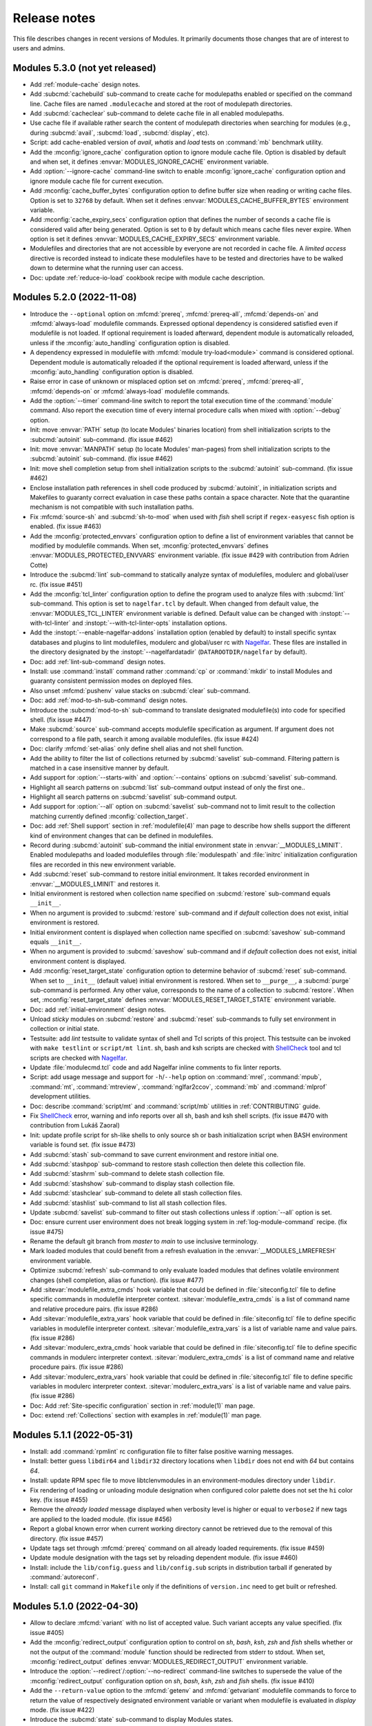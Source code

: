 .. _NEWS:

Release notes
=============

This file describes changes in recent versions of Modules. It primarily
documents those changes that are of interest to users and admins.

.. _5.3 release notes:

Modules 5.3.0 (not yet released)
--------------------------------

* Add :ref:`module-cache` design notes.
* Add :subcmd:`cachebuild` sub-command to create cache for modulepaths
  enabled or specified on the command line. Cache files are named
  ``.modulecache`` and stored at the root of modulepath directories.
* Add :subcmd:`cacheclear` sub-command to delete cache file in all enabled
  modulepaths.
* Use cache file if available rather search the content of modulepath
  directories when searching for modules (e.g., during :subcmd:`avail`,
  :subcmd:`load`, :subcmd:`display`, etc).
* Script: add cache-enabled version of *avail*, *whatis* and *load* tests on
  :command:`mb` benchmark utility.
* Add the :mconfig:`ignore_cache` configuration option to ignore module cache
  file. Option is disabled by default and when set, it defines
  :envvar:`MODULES_IGNORE_CACHE` environment variable.
* Add :option:`--ignore-cache` command-line switch to enable
  :mconfig:`ignore_cache` configuration option and ignore module cache file
  for current execution.
* Add :mconfig:`cache_buffer_bytes` configuration option to define buffer size
  when reading or writing cache files. Option is set to ``32768`` by default.
  When set it defines :envvar:`MODULES_CACHE_BUFFER_BYTES` environment
  variable.
* Add :mconfig:`cache_expiry_secs` configuration option that defines the
  number of seconds a cache file is considered valid after being generated.
  Option is set to ``0`` by default which means cache files never expire. When
  option is set it defines :envvar:`MODULES_CACHE_EXPIRY_SECS` environment
  variable.
* Modulefiles and directories that are not accessible by everyone are not
  recorded in cache file. A *limited access* directive is recorded instead to
  indicate these modulefiles have to be tested and directories have to be
  walked down to determine what the running user can access.
* Doc: update :ref:`reduce-io-load` cookbook recipe with module cache
  description.


.. _5.2 release notes:

Modules 5.2.0 (2022-11-08)
--------------------------

* Introduce the ``--optional`` option on :mfcmd:`prereq`, :mfcmd:`prereq-all`,
  :mfcmd:`depends-on` and :mfcmd:`always-load` modulefile commands. Expressed
  optional dependency is considered satisfied even if modulefile is not
  loaded. If optional requirement is loaded afterward, dependent module is
  automatically reloaded, unless if the :mconfig:`auto_handling` configuration
  option is disabled.
* A dependency expressed in modulefile with :mfcmd:`module try-load<module>`
  command is considered optional. Dependent module is automatically reloaded
  if the optional requirement is loaded afterward, unless if the
  :mconfig:`auto_handling` configuration option is disabled.
* Raise error in case of unknown or misplaced option set on :mfcmd:`prereq`,
  :mfcmd:`prereq-all`, :mfcmd:`depends-on` or :mfcmd:`always-load` modulefile
  commands.
* Add the :option:`--timer` command-line switch to report the total execution
  time of the :command:`module` command. Also report the execution time of
  every internal procedure calls when mixed with :option:`--debug` option.
* Init: move :envvar:`PATH` setup (to locate Modules' binaries location) from
  shell initialization scripts to the :subcmd:`autoinit` sub-command. (fix
  issue #462)
* Init: move :envvar:`MANPATH` setup (to locate Modules' man-pages) from
  shell initialization scripts to the :subcmd:`autoinit` sub-command. (fix
  issue #462)
* Init: move shell completion setup from shell initialization scripts to the
  :subcmd:`autoinit` sub-command. (fix issue #462)
* Enclose installation path references in shell code produced by
  :subcmd:`autoinit`, in initialization scripts and Makefiles to guaranty
  correct evaluation in case these paths contain a space character. Note that
  the quarantine mechanism is not compatible with such installation paths.
* Fix :mfcmd:`source-sh` and :subcmd:`sh-to-mod` when used with *fish* shell
  script if ``regex-easyesc`` fish option is enabled. (fix issue #463)
* Add the :mconfig:`protected_envvars` configuration option to define a list
  of environment variables that cannot be modified by modulefile commands.
  When set, :mconfig:`protected_envvars` defines
  :envvar:`MODULES_PROTECTED_ENVVARS` environment variable. (fix issue #429
  with contribution from Adrien Cotte)
* Introduce the :subcmd:`lint` sub-command to statically analyze syntax of
  modulefiles, modulerc and global/user rc. (fix issue #451)
* Add the :mconfig:`tcl_linter` configuration option to define the program
  used to analyze files with :subcmd:`lint` sub-command. This option is set to
  ``nagelfar.tcl`` by default. When changed from default value, the
  :envvar:`MODULES_TCL_LINTER` environment variable is defined. Default value
  can be changed with :instopt:`--with-tcl-linter` and
  :instopt:`--with-tcl-linter-opts` installation options.
* Add the :instopt:`--enable-nagelfar-addons` installation option (enabled by
  default) to install specific syntax databases and plugins to lint
  modulefiles, modulerc and global/user rc with `Nagelfar`_. These files are
  installed in the directory designated by the :instopt:`--nagelfardatadir`
  (``DATAROOTDIR/nagelfar`` by default).
* Doc: add :ref:`lint-sub-command` design notes.
* Install: use :command:`install` command rather :command:`cp` or
  :command:`mkdir` to install Modules and guaranty consistent permission modes
  on deployed files.
* Also unset :mfcmd:`pushenv` value stacks on :subcmd:`clear` sub-command.
* Doc: add :ref:`mod-to-sh-sub-command` design notes.
* Introduce the :subcmd:`mod-to-sh` sub-command to translate designated
  modulefile(s) into code for specified shell. (fix issue #447)
* Make :subcmd:`source` sub-command accepts modulefile specification as
  argument. If argument does not correspond to a file path, search it among
  available modulefiles. (fix issue #424)
* Doc: clarify :mfcmd:`set-alias` only define shell alias and not shell
  function.
* Add the ability to filter the list of collections returned by
  :subcmd:`savelist` sub-command. Filtering pattern is matched in a case
  insensitive manner by default.
* Add support for :option:`--starts-with` and :option:`--contains` options on
  :subcmd:`savelist` sub-command.
* Highlight all search patterns on :subcmd:`list` sub-command output instead
  of only the first one..
* Highlight all search patterns on :subcmd:`savelist` sub-command output.
* Add support for :option:`--all` option on :subcmd:`savelist` sub-command not
  to limit result to the collection matching currently defined
  :mconfig:`collection_target`.
* Doc: add :ref:`Shell support` section in :ref:`modulefile(4)` man page to
  describe how shells support the different kind of environment changes that
  can be defined in modulefiles.
* Record during :subcmd:`autoinit` sub-command the initial environment state
  in :envvar:`__MODULES_LMINIT`. Enabled modulepaths and loaded modulefiles
  through :file:`modulespath` and :file:`initrc` initialization configuration
  files are recorded in this new environment variable.
* Add :subcmd:`reset` sub-command to restore initial environment. It takes
  recorded environment in :envvar:`__MODULES_LMINIT` and restores it.
* Initial environment is restored when collection name specified on
  :subcmd:`restore` sub-command equals ``__init__``.
* When no argument is provided to :subcmd:`restore` sub-command and if
  *default* collection does not exist, initial environment is restored.
* Initial environment content is displayed when collection name specified on
  :subcmd:`saveshow` sub-command equals ``__init__``.
* When no argument is provided to :subcmd:`saveshow` sub-command and if
  *default* collection does not exist, initial environment content is
  displayed.
* Add :mconfig:`reset_target_state` configuration option to determine behavior
  of :subcmd:`reset` sub-command. When set to ``__init__`` (default value)
  initial environment is restored. When set to ``__purge__``, a
  :subcmd:`purge` sub-command is performed. Any other value, corresponds to
  the name of a collection to :subcmd:`restore`. When set,
  :mconfig:`reset_target_state` defines :envvar:`MODULES_RESET_TARGET_STATE`
  environment variable.
* Doc: add :ref:`initial-environment` design notes.
* Unload *sticky* modules on :subcmd:`restore` and :subcmd:`reset`
  sub-commands to fully set environment in collection or initial state.
* Testsuite: add *lint* testsuite to validate syntax of shell and Tcl scripts
  of this project. This testsuite can be invoked with ``make testlint`` or
  ``script/mt lint``. sh, bash and ksh scripts are checked with `ShellCheck`_
  tool and tcl scripts are checked with `Nagelfar`_.
* Update :file:`modulecmd.tcl` code and add Nagelfar inline comments to fix
  linter reports.
* Script: add usage message and support for ``-h``/``--help`` option on
  :command:`mrel`, :command:`mpub`, :command:`mt`, :command:`mtreview`,
  :command:`nglfar2ccov`, :command:`mb` and :command:`mlprof` development
  utilities.
* Doc: describe :command:`script/mt` and :command:`script/mb` utilities in
  :ref:`CONTRIBUTING` guide.
* Fix `ShellCheck`_ error, warning and info reports over all sh, bash and ksh
  shell scripts. (fix issue #470 with contribution from Lukáš Zaoral)
* Init: update profile script for sh-like shells to only source sh or bash
  initialization script when BASH environment variable is found set. (fix
  issue #473)
* Add :subcmd:`stash` sub-command to save current environment and restore
  initial one.
* Add :subcmd:`stashpop` sub-command to restore stash collection then delete
  this collection file.
* Add :subcmd:`stashrm` sub-command to delete stash collection file.
* Add :subcmd:`stashshow` sub-command to display stash collection file.
* Add :subcmd:`stashclear` sub-command to delete all stash collection files.
* Add :subcmd:`stashlist` sub-command to list all stash collection files.
* Update :subcmd:`savelist` sub-command to filter out stash collections unless
  if :option:`--all` option is set.
* Doc: ensure current user environment does not break logging system in
  :ref:`log-module-command` recipe. (fix issue #475)
* Rename the default git branch from *master* to *main* to use inclusive
  terminology.
* Mark loaded modules that could benefit from a refresh evaluation in the
  :envvar:`__MODULES_LMREFRESH` environment variable.
* Optimize :subcmd:`refresh` sub-command to only evaluate loaded modules that
  defines volatile environment changes (shell completion, alias or function).
  (fix issue #477)
* Add :sitevar:`modulefile_extra_cmds` hook variable that could be defined in
  :file:`siteconfig.tcl` file to define specific commands in modulefile
  interpreter context. :sitevar:`modulefile_extra_cmds` is a list of command
  name and relative procedure pairs. (fix issue #286)
* Add :sitevar:`modulefile_extra_vars` hook variable that could be defined in
  :file:`siteconfig.tcl` file to define specific variables in modulefile
  interpreter context. :sitevar:`modulefile_extra_vars` is a list of variable
  name and value pairs. (fix issue #286)
* Add :sitevar:`modulerc_extra_cmds` hook variable that could be defined in
  :file:`siteconfig.tcl` file to define specific commands in modulerc
  interpreter context. :sitevar:`modulerc_extra_cmds` is a list of command
  name and relative procedure pairs. (fix issue #286)
* Add :sitevar:`modulerc_extra_vars` hook variable that could be defined in
  :file:`siteconfig.tcl` file to define specific variables in modulerc
  interpreter context. :sitevar:`modulerc_extra_vars` is a list of variable
  name and value pairs. (fix issue #286)
* Doc: Add :ref:`Site-specific configuration` section in :ref:`module(1)` man
  page.
* Doc: extend :ref:`Collections` section with examples in :ref:`module(1)` man
  page.

.. _Nagelfar: http://nagelfar.sourceforge.net/
.. _ShellCheck: https://www.shellcheck.net/


.. _5.1 release notes:

Modules 5.1.1 (2022-05-31)
--------------------------

* Install: add :command:`rpmlint` rc configuration file to filter false
  positive warning messages.
* Install: better guess ``libdir64`` and ``libdir32`` directory locations
  when ``libdir`` does not end with *64* but contains *64*.
* Install: update RPM spec file to move libtclenvmodules in an
  environment-modules directory under ``libdir``.
* Fix rendering of loading or unloading module designation when configured
  color palette does not set the ``hi`` color key. (fix issue #455)
* Remove the *already loaded* message displayed when verbosity level is higher
  or equal to ``verbose2`` if new tags are applied to the loaded module. (fix
  issue #456)
* Report a global known error when current working directory cannot be
  retrieved due to the removal of this directory. (fix issue #457)
* Update tags set through :mfcmd:`prereq` command on all already loaded
  requirements. (fix issue #459)
* Update module designation with the tags set by reloading dependent module.
  (fix issue #460)
* Install: include the ``lib/config.guess`` and ``lib/config.sub`` scripts in
  distribution tarball if generated by :command:`autoreconf`.
* Install: call ``git`` command in ``Makefile`` only if the definitions of
  ``version.inc`` need to get built or refreshed.


Modules 5.1.0 (2022-04-30)
--------------------------

* Allow to declare :mfcmd:`variant` with no list of accepted value. Such
  variant accepts any value specified. (fix issue #405)
* Add the :mconfig:`redirect_output` configuration option to control on *sh*,
  *bash*, *ksh*, *zsh* and *fish* shells whether or not the output of the
  :command:`module` function should be redirected from stderr to stdout. When
  set, :mconfig:`redirect_output` defines :envvar:`MODULES_REDIRECT_OUTPUT`
  environment variable.
* Introduce the :option:`--redirect`/:option:`--no-redirect` command-line
  switches to supersede the value of the :mconfig:`redirect_output`
  configuration option on *sh*, *bash*, *ksh*, *zsh* and *fish* shells. (fix
  issue #410)
* Add the ``--return-value`` option to the :mfcmd:`getenv` and
  :mfcmd:`getvariant` modulefile commands to force to return the value of
  respectively designated environment variable or variant when modulefile is
  evaluated in *display* mode. (fix issue #422)
* Introduce the :subcmd:`state` sub-command to display Modules states.
* Add the ``supported_shells`` state to get the list of the shells that are
  supported by :file:`modulecmd.tcl` through the :subcmd:`state` sub-command .
  (fix issue #426)
* Filter out the variables intended for Modules private usage when processing
  the environment changes made by a script evaluated by :subcmd:`sh-to-mod`
  sub-command or :mfcmd:`source-sh` modulefile command. (fix issue #427)
* Doc: add :ref:`control-mode-behaviors` design notes.
* Doc: add :ref:`add-new-config-option` design notes.
* Set a `Code of conduct`_ for the project and its community based on the
  widely adopted Contributor Covenant.
* Doc: add :ref:`add-new-sub-command` design notes.
* Add the ``--remove-on-unload`` option to the :mfcmd:`remove-path` to also
  remove value when modulefile is unloaded.
* Raise error when an unknown option is set on :mfcmd:`module use<module>` or
  :mfcmd:`module unuse<module>` modulefile command.
* Rework emitted debug messages to remove obvious ones and systematically
  report each modulefile command processed with their arguments.
* Add the ``--append-on-unload`` option to the :mfcmd:`remove-path` and
  :mfcmd:`module unuse<module>` modulefile commands to append back when
  modulefile is unloaded the value removed at load time or a specific value
  set after this option.
* Add the ``--prepend-on-unload`` option to the :mfcmd:`remove-path` and
  :mfcmd:`module unuse<module>` modulefile commands to prepend back when
  modulefile is unloaded the value removed at load time or a specific value
  set after this option.
* Add the ``--noop-on-unload`` option to the :mfcmd:`unsetenv`,
  :mfcmd:`remove-path` and :mfcmd:`module unuse<module>` modulefile commands
  to perform no operation when modulefile is unloaded.
* Add the ``--unset-on-unload`` option to the :mfcmd:`unsetenv` modulefile
  command to also unset environment variable when modulefile is unloaded.
* Add the ``--set-if-undef`` option to the :mfcmd:`setenv` modulefile command
  to set environment variable when modulefile is loaded only this variable is
  not yet defined.
* Install: add the :instopt:`--with-bashcompletiondir`,
  :instopt:`--with-fishcompletiondir` and :instopt:`--with-zshcompletiondir`
  installation options to install shell completion scripts in their
  system-wide location. (fix issue #428)
* Doc: add :ref:`lmod-tcl-modulefile-compat` design notes.
* Introduce the ``add-property``, ``remove-property`` and ``extensions``
  modulefile commands for compatibility with Lmod Tcl modulefiles. These
  commands are evaluated as a *no-operation* command.
* Introduce the :mfcmd:`prereq-any` modulefile command for compatibility with
  Lmod Tcl modulefiles. :mfcmd:`prereq-any` is an alias of :mfcmd:`prereq`
  command.
* Produce a clear error message when wrong number of argument is received by
  :mfcmd:`prereq` command.
* Doc: describe :mfvar:`ModulesVersion` in *Modules Variables* section in
  :ref:`modulefile(4)` man page.
* Set ``ModuleVersion`` as an alias over :mfvar:`ModulesVersion` modulefile
  variable for compatibility with Lmod Tcl modulefiles.
* Doc: describe :mfcmd:`reportError` and :mfcmd:`reportWarning` modulefile
  commands.
* Add the :mfcmd:`require-fullname` modulefile command for compatibility with
  Lmod Tcl modulefiles. This command aborts modulefile *load* evaluation if
  modulefile's name is not fully specified.
* Add the :mfcmd:`prereq-all` modulefile command, alias over the
  :mfcmd:`prereq` command which acts as an *AND* operation when multiple
  modulefiles are specified.
* Add the :mfcmd:`depends-on` modulefile command, alias over the
  :mfcmd:`prereq-all` command for compatibility with Lmod Tcl modulefiles.
* Introduce the ``keep-loaded`` :ref:`module tag<Module tags>` that avoids an
  auto-loaded module to get automatically unloaded when its dependent modules
  are getting unloaded. Update default :mconfig:`tag_abbrev` configuration
  option to add an abbreviation for the new tag (``kL``) and default light and
  dark color palettes.
* Add the :mfcmd:`always-load` modulefile command for compatibility with Lmod
  Tcl modulefiles. This command loads designated modulefile and applies the
  ``keep-loaded`` tag to it.
* Add the :subcmd:`load-any` sub-command and :mfcmd:`module load-any<module>`
  modulefile command for compatibility with Lmod Tcl modulefiles. This command
  loads one modulefile from specified list.
* Add support for ``--not-req`` option on :mfcmd:`module try-load<module>` and
  :mfcmd:`module load-any<module>` modulefile commands.
* Doc: add :ref:`magic-cookie-check` design notes.
* Add the :mconfig:`mcookie_check` configuration option that control whether
  the magic cookie at the start of modulefile (i.e., ``#%Module`` file
  signature) need to get checked or not. When set to ``eval`` the number of
  file checks is significantly reduced when walking through modulepaths to
  search for modulefiles. Default value for this option is overridden by the
  :envvar:`MODULES_MCOOKIE_CHECK` environment variable.
* Doc: describe :mfcmd:`puts` Tcl command and its specific feature when used
  in modulefile.
* Create the ``prestdout`` channel for :mfcmd:`puts` modulefile command to be
  able to send content that will be evaluated in current shell session prior
  any other content. (fix issue #432)
* Add the :mfcmd:`family` modulefile command for compatibility with Lmod Tcl
  modulefiles. This command defines family name as a module alias over
  currently loading module and express a conflict over this name to ensure
  only one member of a family can be loaded in user environment.
  :mfcmd:`family` also defines the :envvar:`MODULES_FAMILY_\<NAME\>` and
  :envvar:`LMOD_FAMILY_\<NAME\>` environment variables.
* Doc: add :ref:`reduce-io-load` cookbook recipe.
* Add the ability to filter the list of loaded modules returned by
  :subcmd:`list` sub-command. Filtering pattern could be part of module name,
  symbolic version or alias and is matched in a case insensitive manner by
  default. It could also leverage the :ref:`Advanced module version
  specifiers` syntax.
* Add support for :option:`--starts-with` and :option:`--contains` options on
  :subcmd:`list` sub-command.
* Doc: add :ref:`shell-completion` design notes.
* Introduce :mfcmd:`complete` and :mfcmd:`uncomplete` modulefile commands to
  respectively enable and disable shell completion for a given command name.
  *bash*, *tcsh* and *fish* shells are supported.
* Track shell completion changes of *bash*, *tcsh* and *fish* shell scripts on
  :subcmd:`sh-to-mod` sub-command and :mfcmd:`source-sh` modulefile command.
* Fix typos found in code, tests and documentation. (contribution from Dimitri
  Papadopoulos Orfanos)
* Update the :subcmd:`sh-to-mod` and :mfcmd:`source-sh` mechanisms to support
  nested function definition on fish shell.
* Fix the :subcmd:`sh-to-mod` and :mfcmd:`source-sh` mechanisms to correctly
  detect functions with a ``_`` character in their name on fish shell.
* Update the :command:`module` shell function definition for sh-kind shell to
  enclose the output generated by :file:`modulecmd.tcl` in quotes in order to
  pass it to the eval command. This change fixes definition of shell function,
  especially when coming from shell script evaluation over the
  :subcmd:`sh-to-mod` and :mfcmd:`source-sh` mechanisms. (fix issue #434)
* Fix csh shell alias detection on :subcmd:`sh-to-mod` and :mfcmd:`source-sh`
  mechanisms when enclosed in parenthesis. (fix issue #434)
* Include for fish shell environment analysis on :subcmd:`sh-to-mod` and
  :mfcmd:`source-sh` mechanisms the private functions defined by evaluated
  script, in order to catch all definitions that may be useful for shell
  completion.
* Fix the :subcmd:`sh-to-mod` and :mfcmd:`source-sh` mechanisms to correctly
  detect empty function on fish shell.
* Script: add :command:`pre-commit` git hook script to help verify if commits
  are free of misspellings (with `codespell`_ tool) and trailing spaces.
* Doc: fix typos found in documentation with Aspell utility.
* Doc: describe :ref:`Dependencies between modulefiles` in
  :ref:`modulefile(4)` man page. (fix issues #431 and #433)
* Script: update :command:`pre-commit` git hook script to spell check
  documentation files with `Aspell`_ tool.
* Script: add :command:`commit-msg` git hook script to spell check commit
  message with `Aspell`_ tool.
* Doc: clarify that ``#%Module`` is a file signature also called Modules magic
  cookie.
* Doc: update the :ref:`module ENVIRONMENT` section in :ref:`module(1)` man
  page to provide for each Modules environment variable the name of the
  configuration option that could be used to set the variable with the
  :subcmd:`config` sub-command.
* Doc: clarify in :ref:`module(1)` man page that
  :envvar:`MODULES_SET_SHELL_STARTUP`, :envvar:`MODULES_SHELLS_WITH_KSH_FPATH`
  and :envvar:`MODULES_WA_277` should be set prior Modules initialization to
  get taken into account.
* Doc: update :ref:`INSTALL` document to provide the name of the configuration
  option linked the installation options.
* Doc: describe in :ref:`module(1)` man page the default value of each
  configuration option and linked installation option and command-line
  switches.
* Doc: add *Configuration options* section in :ref:`INSTALL` document with a
  table summarizing all configuration options and their relative installation
  options and environment variables.
* Add the :mfcmd:`pushenv` modulefile command for compatibility with Lmod Tcl
  modulefiles. This command sets designated environment variable with
  specified value and save the previous value set to restore it when the
  modulefile is unloaded. Previous values are saved in a
  :envvar:`__MODULES_PUSHENV_\<VAR\>` environment variable.
* Doc: add :ref:`Compatibility with Lmod Tcl modulefile` section in
  :ref:`modulefile(4)` man page.
* Update definition of the ``module()`` python function and python
  initialization script to explicitly send output to ``sys.stderr`` to get the
  ability to catch this content.
* Lib: handle ``sysconf`` error in function implementing the
  ``initStateUsergroups`` procedure. (contribution from Lukáš Zaoral)
* Introduce the :option:`--tag` option for the :subcmd:`load`,
  :subcmd:`try-load`, :subcmd:`load-any`, :subcmd:`switch` sub-commands and
  associated :mfcmd:`module` modulefile commands and :mfcmd:`prereq`,
  :mfcmd:`prereq-all`, :mfcmd:`depends-on` and :mfcmd:`always-load` modulefile
  commands. This new option applies specified tags to the module to load.
* Record tags set to loaded modules with the :option:`--tag` option in the
  :envvar:`__MODULES_LMEXTRATAG` environment variable to make this information
  persists after module being loaded.
* When saving a collection, record loaded module tags set with the
  :option:`--tag` option and those resulting from module load states (like
  ``auto-loaded`` and ``keep-loaded``). The ``--notuasked`` string previously
  used to designate auto-loaded modules in collection is changed into the
  ``--tag=auto-loaded`` option.
* Introduce the :mconfig:`collection_pin_tag` configuration option, that
  records in collection all tags set on loaded modules when enabled. Option is
  disabled by default and when set it defines the :envvar:`MODULES_COLLECTION\
  _PIN_TAG` environment variable.
* When a collection is saved, its content starts with a ``#%Module5.1`` file
  signature if :option:`--tag` option is recorded in it.
* Update the :subcmd:`restore`, :subcmd:`savelist`, :subcmd:`saveshow` and
  :subcmd:`is-saved` sub-commands to exclude from result or return an error
  when checking a collection expressing a higher Modules version requirement
  in its header signature than the one currently in use.
* Doc: describe :ref:`differences between run-command file and modulefile
  interpretation<Modulefile and run-command interp diff>` in
  :ref:`modulefile(4)` man page.
* Doc: describe :mfcmd:`module` sub-commands available as modulefile Tcl
  command for each interpretation context in :ref:`modulefile(4)` man page.
* When loading a module with some extra tags defined through the
  :option:`--tag` option, if this module is already loaded the new tags are
  added to those already set.
* When reporting result of :subcmd:`avail` or :subcmd:`list` sub-commands,
  enclose module names in single quotes if they contain a space character.
* When mentioning the loading, unloading or refreshing evaluation of a module,
  report the tags associated to this module as done when printing results of
  :subcmd:`list` sub-command.
* Fix :ref:`log-module-command` cookbook recipe not to break Modules
  initialization when using provided :file:`siteconfig.tcl` file. (fix issue
  #453 with contribution from Eric Burgueño)
* Mention tagging evaluation of a module, when tag list of an already loaded
  module is updated.

.. _Code of conduct: https://github.com/cea-hpc/modules/blob/main/CODE_OF_CONDUCT.md
.. _codespell: https://github.com/codespell-project/codespell
.. _Aspell: http://aspell.net/


.. _5.0 release notes:

Modules 5.0.1 (2021-10-16)
--------------------------

* Doc: add *How to preserve my loaded environment when running screen* entry
  in :ref:`FAQ`.
* Fix the advanced version specifier resolution when the
  :mconfig:`extended_default` option is off and :mconfig:`icase` option is on
  when resolving version list specification. (fix issue #411)
* Doc: improve the :ref:`log-module-command` cookbook to rely on the ``trace``
  Tcl command to track every modulefile evaluation and module/ml procedure
  calls. (fix issue #412)
* Doc: fix missing space between list entries in :ref:`variants` design doc.
  (fix issue #413)
* Correctly detect tags set on loaded modules when refreshing them.
* Set the :envvar:`__MODULES_AUTOINIT_INPROGRESS` environment variable when
  running the :subcmd:`autoinit` sub-command and quit autoinit process if this
  variable is found defined and equal to 1 when starting it. Ensure this way
  that an autoinit process will not be triggered indefinitely by itself when
  the :mconfig:`set_shell_startup` option is enabled and some module loaded at
  initialization time relies on the execution of a bash script. (fix issue
  #414)
* Remove warning message when unloading a :mfcmd:`prepend-path` or
  :mfcmd:`append-path` modulefile command with ``--duplicates`` option set.
  (fix issue #421)
* Clarify the module sub-commands that are allowed to be used within a
  modulefile. (fix issue #423)
* Install: set in the module magic cookie of the :file:`initrc` configuration
  file installed by default the version of Modules required to evaluate this
  file.
* Doc: fix documentation of :mfcmd:`getenv` modulefile command to describe
  that an empty string is now returned when designated environment variable is
  not defined and no default value to return is specified.


Modules 5.0.0 (2021-09-12)
--------------------------

* Remove deprecated :command:`createmodule.sh` and :command:`createmodule.py`
  tools as shell script to modulefile conversion is now achieved with the
  :subcmd:`sh-to-mod` sub-command.
* Remove mention of the :subcmd:`init*<initadd>` sub-commands in module usage
  message to put focus on the collection handling sub-commands.
* Do not declare anymore the ``chdir``, ``module``, ``module-trace``,
  ``module-verbosity``, ``module-user`` and ``module-log`` commands under the
  modulerc Tcl interpreter as no-op commands. A clear error message is
  obtained if these commands are still used in modulerc files instead of
  silently ignoring them.
* Return by default an empty string rather ``_UNDEFINED_`` on :mfcmd:`getenv`
  modulefile command if passed environment variable is not defined.
* Align empty directory name error message obtained on :subcmd:`use`
  sub-command with message obtained when module or collection name is empty.
* Accept non-existent modulepath on :subcmd:`use` sub-command.
* Install: installation option :instopt:`--enable-auto-handling` is set on by
  default which enables the automated module handling mode (see
  :envvar:`MODULES_AUTO_HANDLING`).
* Install: installation option :instopt:`--enable-extended-default` is set on
  by default which allows partial module version specification (see
  :envvar:`MODULES_EXTENDED_DEFAULT`).
* Install: installation option :instopt:`--enable-advanced-version-spec` is
  set on by default which activates the :ref:`Advanced module version
  specifiers`
* Install: installation option :instopt:`--enable-color` is set on by default
  which enables the ``auto`` output color mode (see :envvar:`MODULES_COLOR`).
* Install: installation option :instopt:`--with-icase` is set to ``search``
  by default to activate case insensitive match on search contexts (see
  :envvar:`MODULES_ICASE`).
* Install: installation option :instopt:`--enable-new-features` has been reset
  following major version change as all the options it implied are now enabled
  by default.
* Install: installation option :instopt:`--enable-set-shell-startup` is set
  off by default but could be enabled once installed through the
  :file:`initrc` configuration file.
* Install: installation option :instopt:`--with-initconf-in` is set to
  ``etcdir`` by default to locate configuration files in the directory
  designated by the :instopt:`--etcdir` option. Therefore the initialization
  configuration file is named :file:`initrc` in this directory, and the
  modulepath-specific configuration file is named :file:`modulespath`.
* Only look at configuration files found in the location designated by the
  :instopt:`--etcdir` or :instopt:`--initdir` option (depending on the value
  of :instopt:`--with-initconf-in` option). Configuration files were
  previously searched in both locations.
* Install: remove installation option ``--enable-compat-version``.
  Compatibility version co-installation is discontinued. :command:`switchml`
  shell function and :envvar:`MODULES_USE_COMPAT_VERSION` are thus removed as
  well.
* Testsuite: introduce the non-regression quick test mode. When the
  :envvar:`QUICKTEST` environment variable is set to ``1``, only the main
  tests from the non-regression testsuite are run. When first argument of the
  :command:`mt` script is ``quick``, tests are run in quick mode.
* Install: run non-regression testsuite in quick mode in RPM spec file.
* Rename the environment variables that are used by Modules to track loaded
  environment state (variables whose name starts with ``MODULES_LM``). A
  ``__`` prefix is added to the name of these variables to indicate that they
  are intended for internal use only.
* Rename the environment variables used to indirectly pass to
  :file:`modulecmd.tcl` the value of variables set in quarantine (variables
  whose name finishes with ``_modquar``). A
  :envvar:`__MODULES_QUAR_<__MODULES_QUAR_\<VAR\>>` prefix is applied to the
  name of these variables instead of the ``_modquar`` suffix to indicate they
  are intended for Modules internal use of only.
* Update Tcl requirement to version 8.5 as Tcl 8.4 is deprecated since a long
  time and this version is not available anymore on recent OS distributions.
  Update internal code of :file:`modulecmd.tcl` to take benefit from the
  features brought by Tcl 8.5.
* Split source code in several Tcl files hosted in ``tcl`` directory. When
  building Modules, the Tcl files are concatenated to make the
  :file:`modulecmd.tcl` script.
* Record ``auto-loaded`` tag of loaded modules in :envvar:`__MODULES_LMTAG`
  environment variable rather set a specific entry for module in the
  ``__MODULES_LMNOTUASKED`` environment variable.
* Rename the environment variables used by the reference counting mechanism
  of path-like environment variables. A
  :envvar:`__MODULES_SHARE_<__MODULES_SHARE_\<VAR\>>` prefix is applied to the
  name of these variables instead of the ``_modshare`` suffix to clearly
  indicate they are intended for Modules internal use of only.
* Reference counting mechanism is not anymore applied to the Modules-specific
  path variables (like :envvar:`LOADEDMODULES`). As a result no
  :envvar:`__MODULES_SHARE_\<VAR\>` variable is set in user environment for
  these variables. Exception is made for :envvar:`MODULEPATH` environment
  variable where the mechanism still applies.
* When an element is added to a path-like variable through the
  :mfcmd:`append-path` or :mfcmd:`prepend-path` modulefile commands, add this
  element to the associated reference counter variable (named
  :envvar:`__MODULES_SHARE_\<VAR\>`) only when this element is added multiple
  times to the path-like variable. When an element is removed from a path-like
  variable, this element is removed from the reference counter variable when
  its counter is equal to 1.
* When the :subcmd:`use` and :subcmd:`unuse` module sub-commands are not
  called during a modulefile evaluation, the reference counter associated with
  each entry in :envvar:`MODULEPATH` environment variable is ignored. In such
  context, a :subcmd:`module use<use>` will not increase the reference counter
  of a path entry already defined and a :subcmd:`module unuse<unuse>` will
  remove specified path whatever its reference counter value.
* When the :subcmd:`append-path`, :subcmd:`prepend-path` and
  :subcmd:`remove-path` module sub-commands are not called during a modulefile
  evaluation, the reference counter associated with each entry in targeted
  environment variable is ignored. In such context, a
  :subcmd:`module append-path/prepend-path<prepend-path>` will not increase
  the reference counter of a path entry already defined and a
  :subcmd:`module remove-path<remove-path>` will remove specified path
  whatever its reference counter value.
* Fix :subcmd:`unuse` sub-command when several modulepaths are specified as a
  single argument (i.e., ``/path/to/dir1:/path/to/dir2``). Enabled modulepaths
  were not correctly detected when specified this way.
* Doc: clarify that an already defined path is not added again or moved when
  passed to the :subcmd:`use` sub-command or the
  :mfcmd:`append-path/prepend-path<prepend-path>` modulefile commands. (fix
  issue #60)
* Change the :subcmd:`refresh` sub-command to evaluate all loaded modulefiles
  and re-apply the non-persistent environment changes they define (i.e., shell
  aliases and functions). With this change the :subcmd:`refresh` sub-command
  is restored to the behavior it had on Modules version 3.2.
* Evaluate the modulefile commands resulting from a :mfcmd:`source-sh` command
  through the current modulefile Tcl interpreter in order to evaluate them
  according to the current modulefile evaluation mode.
* When initializing Modules, refresh the loaded modules in case some user
  environment is already configured. This is especially useful when starting a
  sub-shell session as it ensures that the loaded environment in parent shell
  is correctly inherited, as the :subcmd:`refresh` sub-command re-applies the
  non-persistent environment configuration (i.e., shell alias and function
  that are not exported to the sub-shell). (fix issue #86)
* Init: add example code in default :file:`initrc`, the initialization script
  of Modules, to either restore user's default collection if it exists or load
  a predefined module list at the end of the initialization process.
* When initializing Modules, evaluate the :file:`initrc` configuration file in
  addition to the the :file:`modulespath` configuration file and not instead
  of this file. :file:`initrc` is evaluated after :file:`modulespath` file.
* When the installation option :instopt:`--enable-modulespath` is set, the
  list of modulepath to enable by default is now only defined in the
  :file:`modulespath` configuration file and not anymore in the :file:`initrc`
  configuration file.
* No error is raised when evaluating in ``display`` mode a modulefile without
  a value specified for the :mfcmd:`variant` it defines. This change helps to
  learn all the variant a modulefile defines. As a result, the unspecified
  variant is not instantiated in the :mfvar:`ModuleVariant` array variable.
  (fix issue #406)
* When running the :mfcmd:`unsetenv` modulefile command on an unload
  evaluation, do not unset designated environment variable if no value to
  restore is provided.
* Fix :mfcmd:`unsetenv` to distinguish between being called on a unload
  evaluation without a value to restore or with an empty string value to
  restore.
* Make :mfcmd:`system` modulefile command available from a modulerc evaluation
  context whatever the underlying module evaluation mode.
* Make :mfcmd:`is-used` modulefile command available from a modulerc
  evaluation context.
* Remove internal state ``tcl_version_lt85`` as Tcl 8.5+ is now a requirement.
* Forbid use of :subcmd:`module source<source>` command in modulefile or in an
  initialization rc file, the ``source`` Tcl command should be used instead.
  :subcmd:`source` sub-command should only be called from the command-line.
* Report the modules loading and unloading during the :command:`module`
  command initialization (i.e., during the evaluation of the :file:`initrc`
  configuration file). These report messages are disabled when the
  :mconfig:`verbosity` configuration option is set to ``concise`` or
  ``silent``.
* During a module :subcmd:`restore` or :subcmd:`source`, only report the
  module load and unload directly triggered by these sub-commands. Load and
  unload triggered by other modules are reported through the automated module
  handling messages of the main modules.
* Enforce use of the module magic cookie (i.e., ``#%Module``) at the start of
  global or user rc files, :file:`initrc` configuration file or any scriptfile
  passed for evaluation to the :subcmd:`source` sub-command. These files are
  not evaluated and an error is produced if the magic cookie is missing or if
  the optional version number placed after the cookie string is higher than
  the version of the :file:`modulecmd.tcl` script in use.
* Doc: alphabetically sort installation option in :ref:`INSTALL` document.
* Update the :instopt:`--enable-quarantine-support` installation option to
  control a :mconfig:`quarantine_support` configuration option. When this
  option is enabled, the :subcmd:`autoinit` sub-command produces the shell
  code for the :command:`module` shell function definition with quarantine
  mechanism support. When disabled, code is generated without quarantine
  support.
* Install: installation option :instopt:`--enable-quarantine-support` is set
  off by default.
* Introduce the :envvar:`MODULES_QUARANTINE_SUPPORT` environment variable to
  control the :mconfig:`quarantine_support` configuration option once Modules
  is installed. To enable the quarantine mechanism,
  :envvar:`MODULES_QUARANTINE_SUPPORT` should be set to ``1`` prior Modules
  initialization or :mconfig:`quarantine_support` configuration option should
  be set to ``1`` in the :file:`initrc` configuration file.
* Quarantine mechanism code in the Modules shell initialization scripts is now
  always defined and mechanism always applies if some environment variables
  are defined in :envvar:`MODULES_RUN_QUARANTINE`.
* Code in the :file:`modulecmd.tcl` script to restore environment variables
  put in quarantine is now always generated and applies if the
  :envvar:`__MODULES_QUARANTINE_SET` environment variable is set to ``1``.
  This variable is set by the Modules initialization script prior calling the
  :subcmd:`autoinit` sub-command or by the :command:`module` shell function if
  it has been generated with quarantine support enabled.
* Install: installation option :instopt:`--enable-silent-shell-debug-support`
  is set off by default.
* Code to silence shell debug properties in the Modules shell initialization
  scripts is now always defined and mechanism applies if
  :envvar:`MODULES_SILENT_SHELL_DEBUG` environment variable is set to ``1``.
* Code to silence shell debug properties in the :command:`module` shell
  function could now be enabled if :envvar:`MODULES_SILENT_SHELL_DEBUG` is set
  to ``1`` prior Modules initialization or if the
  :mconfig:`silent_shell_debug` configuration option is set to ``1`` in the
  :file:`initrc` configuration file.
* Doc: clarify TOC and title of :ref:`MIGRATING<MIGRATING>` document.
* Doc: extend description of Modules configuration steps of in :ref:`INSTALL`
  document.
* Doc: document :file:`initrc` and :file:`modulespath` configuration files in
  :ref:`module(1)` man page.
* Install: replace :file:`example.txt` by :file:`INSTALL.txt` guide in RPM.
* Doc/Install: rename ``diff_v3_v4`` document into :ref:`changes<changes>`.
* Doc: reorganize :ref:`changes` document to let room to describe Modules 5
  changes.


.. _4.8 release notes:

Modules 4.8.0 (2021-07-14)
--------------------------

* Introduce the :subcmd:`edit` sub-command that opens modulefile passed as
  argument in a text editor. Modulefile can be specified like with any other
  sub-command, leveraging defined symbolic versions, aliases or using advanced
  version specifiers.
* Add the :mconfig:`editor` configuration option to select the text editor to
  use with :subcmd:`edit` sub-command. When this option is set through the
  :subcmd:`config` sub-command, the :envvar:`MODULES_EDITOR` environment
  variable is set. The :instopt:`--with-editor` installation option controls
  the default value of :mconfig:`editor` configuration option. If not set at
  installation time, ``vi`` is set as default editor.
* Default value of :mconfig:`editor` configuration option is overridden by the
  :envvar:`VISUAL` or the :envvar:`EDITOR` environment variables, which are
  both in turn overridden by the :envvar:`MODULES_EDITOR` environment
  variable.
* Doc: fix :file:`modulecmd.tcl` internal state check in recipes example
  codes. (fix issue #396)
* The :ref:`Advanced module version specifiers` mechanism now allows the use
  of version range in version list (for instance ``mod@:1.2,1.4:1.6,1.8:``).
  Such specification helps to exclude specific versions. (fix issue #397)
* Install: fix installation scripts to allow building Modules when its
  repository is set as a git submodule. (fix issue #398)
* Doc: demonstrate in the :ref:`source-script-in-modulefile` recipe how to use
  the :mfcmd:`source-sh` command when software provide a specific
  initialization script for each shell it supports. (fix issue #399)
* When defining a shell function with the :mfcmd:`set-function` modulefile
  command, only export this function when using the Bash shell (using the
  ``export -f`` shell command) to make it available in sub-shell contexts.
  Shell function export is not supported on other kind of sh shell (sh, ksh
  and zsh). (fix issue #401)
* Doc: add :ref:`variants` design notes.
* Add the :mfcmd:`variant` modulefile command that enables to pass down
  arguments, specified when designating the module to evaluate, within
  modulefile evaluation context. This command defines a variant name and a
  list of allowed values. When evaluated, :mfcmd:`variant` instantiates an
  element in the :mfvar:`ModuleVariant` array whose name equals variant name
  and value is set with value specified for variant when module is designated.
  If specified value does not correspond to an allowed value or if no value
  is specified for variant an error is raised.
* Enhance the :ref:`Advanced module version specifiers` to handle variant
  specification following `Spack`_'s syntax (e.g., *name=value*). When the
  :mconfig:`advanced_version_spec` configuration is enabled, variant could be
  specified anywhere a module can be specified.
* Add the ``--default`` option to the :mfcmd:`variant` modulefile command to
  indicate the default value of the variant to apply when the designation of
  the evaluating module does not mention this variant.
* Add the ``--boolean`` option to the :mfcmd:`variant` modulefile command to
  indicate that the variant defined is of the Boolean type, thus no list of
  accepted value is expected.
* Enhance the :ref:`Advanced module version specifiers` to handle Boolean
  variant specification following `Spack`_'s syntax (e.g., *+name*, *~name*
  and *-name*). The *-name* syntax is not supported on :ref:`ml(1)` command as
  the minus sign already means to unload designated module.
* Accept any minus argument (*-word*) set after the sub-command name when the
  :mconfig:`advanced_version_spec` configuration is enabled and if sub-command
  accepts :ref:`Advanced module version specifiers` (like :subcmd:`load` or
  :subcmd:`unload` sub-commands). A *false* value may be set to Boolean
  variant this way.
* Add the :mconfig:`variant_shortcut` configuration option to define shortcut
  characters that could be used to specify and report module variants. Default
  value for this option could be set at installation time with the
  :instopt:`--with-variant-shortcut` option. No variant shortcut is defined by
  default. This value could be superseded by setting up the
  :mconfig:`variant_shortcut` option with :subcmd:`config` sub-command. Which
  sets the :envvar:`MODULES_VARIANT_SHORTCUT` environment variable.
* Enhance the :ref:`Advanced module version specifiers` to handle variant
  shortcut specification (e.g., *<shortcut>value*).
* Record in user loaded environment, with
  :envvar:`MODULES_LMVARIANT<__MODULES_LMVARIANT>` environment variable, the
  value specified for the variants defined in the loaded modulefiles and their
  properties (if it is a Boolean variant and if the value set is the default
  one).
* Add the ``variant`` element in the allowed value list of the
  :mconfig:`list_output` and :mconfig:`list_terse_output` configuration
  options. Set this new element in the default value list of the
  :mconfig:`list_output` option. When set, the variant defined for loaded
  modules are reported on module :subcmd:`list` command output.
* Add the ``va`` color key in default light and dark color palettes to
  graphically enhance the report of variant value.
* Update the key section to explain on :subcmd:`list` sub-command output the
  reported variant elements (*name=value*, *+name*, *-name* or
  *<shortcut>value*)
* Record variant specification of loaded modules when saving collections and
  reload specified variants when restoring these collections.
* When :mconfig:`collection_pin_version` configuration is disabled, only
  record in collections the variants whose value is not the default one.
* Update module designation in error, warning or informational messages to
  report variant specification enclosed in curly braces (*{}*), enclose module
  name and version or variant specification in single quotes (*''*) if they
  contain a space character and highlight the module designation in report
  message if configured.
* Introduce the :mfcmd:`getvariant` modulefile command to query for currently
  evaluating module the value of a given variant name.
* When translating the ``@loaded`` version specifier also retrieve the variant
  specified for corresponding loaded module.
* Update hide, forbid and tag mechanisms to apply them only if they match
  selected module variant.
* Any variant defined in module specification passed as argument to search
  sub-commands (:subcmd:`avail`, :subcmd:`whatis`, :subcmd:`is-avail`,
  :subcmd:`path` and :subcmd:`paths`) is ignored.
* Raise an error if a variant named ``version`` is declared in a modulefile to
  let room for the future implementation of this specific variant.
* Doc: describe in the :ref:`changes` document argument handling change on
  :mfcmd:`setenv` since v3.2. (fix issue #402)
* Introduce the :subcmd:`try-load` sub-command which like :subcmd:`load`
  sub-command tries to load the modulefile passed as argument, but does not
  complain if this modulefile cannot be found. (fix issue #392)
* Init: fix stderr redirection in fish shell initialization script, now that
  use of the ``^`` character to redirect stderr is disabled by default (fish
  >=3.3).
* Protect quarantine mechanism code from ``rcexpandparam`` Zsh option when
  initializing the :command:`module` command on this shell. (fix issue #403)


.. _4.7 release notes:

Modules 4.7.1 (2021-04-06)
--------------------------

* Doc: clarify the license terms used by the project. (fix issue #389)
* Align all files from the Modules project under the GPLv2+ license. Scripts
  and libraries that were previously licensed with GPLv3+ have been moved to
  GPLv2+ with the consent of their respective copyright holders. (fix issue
  #389)
* Revert "Install: have :file:`configure` script assume the ``.`` dot
  directory when invoked without the prepended ``./``" as consent was not
  obtained from author to re-license the contribution to GPLv2+.
* Doc: fixes few typos in :ref:`module(1)` and :ref:`modulefile(4)`.
* Update the :subcmd:`sh-to-mod` mechanism to support version 3.2 of the fish
  shell. Fish 3.2 introduces the ``.`` builtin command that should be
  regexp-escaped when determining the shell functions or aliases defined by
  the script analyzed by :subcmd:`sh-to-mod`.
* Vim: update addon files to highlight modulefile variables
  :mfvar:`ModuleTool`, :mfvar:`ModuleToolVersion` and
  :mfvar:`ModulesCurrentModulefile`.
* Doc: update the description and default value of the
  :instopt:`--with-dark-background-colors` and
  :instopt:`--with-light-background-colors` installation options.
* Doc: add description of changes that occurred on versions 4.6 and 4.7 for
  the :instopt:`--with-dark-background-colors` and
  :instopt:`--with-light-background-colors` installation options and for the
  :envvar:`MODULES_COLORS` environment variable.
* Doc: correct the default value of the :instopt:`--with-tag-abbrev`
  installation option.
* Doc: add :ref:`sticky-modules-rcp` cookbook recipe.


Modules 4.7.0 (2021-02-19)
--------------------------

* Doc: simplify TOC of :ref:`MIGRATING` document
* Add the :mfvar:`ModuleTool` and :mfvar:`ModuleToolVersion` Modules
  variables to determine during modulefile or modulerc evaluation the name and
  version of the *module* implementation currently in use.
* Introduce the :mfcmd:`versioncmp` modulefile command to compare two version
  strings passed as argument.
* Enable the use of wildcard character to designate multiple directories at
  once in :file:`modulespath` configuration file. (fix issue #125)
* Distinguish aliases from symbolic versions in
  :envvar:`MODULES_LMALTNAME<__MODULES_LMALTNAME>` environment variable.
  Prefix these alias entries with the ``al|`` string.
* Fetch modulefile modification time only if required by :subcmd:`list`
  sub-command display format.
* Use symbolic versions recorded in environment, with
  :envvar:`MODULES_LMALTNAME<__MODULES_LMALTNAME>` variable, to report the
  symbols applying to loaded modules on :subcmd:`list` sub-command. Modulerc
  files are not evaluated anymore when performing a module list.
* Move the definition of the :envvar:`FPATH` environment variable for Modules
  initialization on ksh shell from the initialization script of this shell to
  the resulting output of the :subcmd:`autoinit` sub-command.
* Introduce the :mconfig:`shells_with_ksh_fpath` configuration option to
  define a list of shell where to ensure that any ksh sub-shell will get the
  module function defined by use of the :envvar:`FPATH` environment variable.
  When the :mconfig:`shells_with_ksh_fpath` option is set through the
  :subcmd:`config` sub-command, the :envvar:`MODULES_SHELLS_WITH_KSH_FPATH`
  environment variable is set. Accepted values are a list of shell among *sh*,
  *bash*, *csh*, *tcsh* and *fish* separated by colon character (``:``).
* Add the :mconfig:`implicit_requirement` configuration option to control
  whether a prereq or a conflict requirement should be implicitly set onto
  modules respectively specified on :mfcmd:`module load<module>` or
  :mfcmd:`module unload<module>` commands in modulefile. Default value for
  this option could be set at configure time with the
  :instopt:`--enable-implicit-requirement` option (enabled by default). This
  value could be superseded by setting up the :mconfig:`implicit_requirement`
  option with :subcmd:`config` sub-command. Which sets the
  :envvar:`MODULES_IMPLICIT_REQUIREMENT` environment variable. (fix issue
  #260)
* Add the ``--not-req`` option to the :mfcmd:`module` modulefile command to
  inhibit for its ``load`` and ``unload`` sub-commands the definition of a
  prereq or conflict requirement onto specified modules.
* Add the ``lpopState`` and ``currentState`` procedures to respectively remove
  or return the last entry from the list of values of a given state.
* Add the ``topState`` and ``depthState`` procedures to respectively return
  the first element from or the number of elements in the list of values of a
  given state.
* Remove the pre-definition of runtime states with no specific property. These
  basic states are defined on-the-fly which implied they are not reported on a
  :subcmd:`module config --dump-state<config>` command unless if instantiated.
* Introduce the ``loaded`` symbolic version among advanced version specifiers
  (e.g. ``foo@loaded``) to designate the currently loaded version of specified
  module. (fix issue #366)
* Doc: add *Module tags* design notes.
* Report tags applying to the modules returned by the :subcmd:`avail`
  sub-command. Adapt the regular, terse and JSON output styles to report these
  tags along the module they are attached to (enclosed in ``<>``). Reported
  tags currently are states that apply to modules: ``auto-loaded``,
  ``forbidden``, ``hidden``, ``loaded``, ``nearly-forbidden``, ``sticky`` and
  ``super-sticky``.
* Record tags applying to each loaded module in the
  :envvar:`MODULES_LMTAG<__MODULES_LMTAG>` environment variable to make this
  information persist after module being loaded.
* Report tags applying to the loaded modules returned by the :subcmd:`list`
  sub-command. Adapt the regular and JSON output styles to report these tags
  along the module they are attached to (enclosed in ``<>``). Reported tags
  currently are states applying to loaded modules: ``auto-loaded``,
  ``hidden-loaded``, ``nearly-forbidden``, ``sticky`` and ``super-sticky``.
* Introduce the :mfcmd:`module-info tags<module-info>` modulefile command to
  query the tags that apply to the currently evaluated modulefile.
* Add the :mfcmd:`module-tag` modulefile command to associate tag to
  designated modulefile. Those tags are reported on :subcmd:`avail` and
  :subcmd:`list` sub-commands along the module they are attached to.
  :mfcmd:`module-tag` supports the advanced module version specifier syntax.
* Add the :mconfig:`tag_abbrev` configuration option to define abbreviated
  strings for module tags and use these abbreviations instead of tag names
  when reporting tags on :subcmd:`avail` and :subcmd:`list` command results.
  Default value for this option could be set at configure time with the
  :instopt:`--with-tag-abbrev` option. By default the following abbreviations
  are set: ``aL`` for *auto-loaded*, ``F`` for *forbidden*, ``H`` for
  *hidden*, ``H`` for *hidden-loaded*, ``L`` for *loaded*, ``nF`` for
  *nearly-forbidden*, ``S`` for *sticky*, ``sS`` for *super-sticky*. This
  value could be superseded by setting up the :mconfig:`tag_abbrev` option
  with :subcmd:`config` sub-command. Which sets the
  :envvar:`MODULES_TAG_ABBREV` environment variable.
* A Select Graphic Rendition (SGR) code can be associated to module tag names
  or abbreviation strings in the color palette to graphically render these
  tags over the module name they are associated to. The default light and dark
  color palettes have been updated to set a color code for all basic module
  tags. When a color code is set for a tag, it is then graphically rendered
  over the module names and not reported along module name by its tag name or
  abbreviation. When multiple colored tags apply to a given module, each tag
  is graphically rendered over a sub-part of the module name.
* Add the :mconfig:`tag_color_name` configuration option to designate module
  tags whose graphical rendering should be applied to their own name or
  abbreviation rather than over the module name they are attached to.
  Default value for this option could be set at configure time with the
  :instopt:`--with-tag-color-name` option (empty by default). This value could
  be superseded by setting up the :mconfig:`tag_color_name` option with
  :subcmd:`config` sub-command. Which sets the
  :envvar:`MODULES_TAG_COLOR_NAME` environment variable.
* Add the ``--hidden-loaded`` option to the :mfcmd:`module-hide` modulefile
  command that indicates module should be hidden once loaded. When set, the
  ``hidden-loaded`` module tag applies to module specification set on
  :mfcmd:`module-hide` command.
* Do not report on :subcmd:`list` sub-command results the loaded modules
  associated with the ``hidden-loaded`` tag, unless if the :option:`--all`
  option is set.
* Doc: add an ``hidden-loaded`` example in the *Hide and forbid modules*
  cookbook recipe.
* Introduce the ``verbose2`` verbosity level between ``verbose`` and ``trace``
  levels. Verbose2 mode can be enabled by setting the :mconfig:`verbosity`
  config to the ``verbose2`` value or by using the :option:`-v` command-line
  switch twice.
* Do not report the load, unload or switch of modules set ``hidden-loaded`` if
  these modules have been loaded, unloaded or switched automatically. Unless
  the verbosity mode is set to ``verbose2`` or any higher level or if any
  specific messages have to be reported for these module evaluations.
* Report when trying to load a module which is already loaded or when trying
  to unload a module which is not loaded in case the verbosity mode is set to
  ``verbose2`` or any higher level. (fix issue #187)
* Doc: improve readability of version 4 improvements in :ref:`changes`
  document.
* Introduce stickiness: module tagged ``sticky`` with :mfcmd:`module-tag`
  command cannot be unloaded unless if the unload is forced or if the module
  is reloaded. (fix issue #269)
* Introduce super-stickiness: module tagged ``super-sticky`` with
  :mfcmd:`module-tag` command cannot be unloaded even if the unload is forced
  unless if the module is reloaded. (fix issue #269)
* Allow swap of sticky or super-sticky modules by another modulefile version
  if stickiness definition applies to module parent name. E.g., *foo/1.0* can
  be swapped by *foo/2.0* if sticky tag applies to *foo*.
* When forcing purge with a :subcmd:`purge --force<purge>` sub-command, also
  unload the modules that are depended by non-unloadable modules.
* Doc: improve readability of Modules installation configuration in
  :ref:`INSTALL` document and enable hypertext reference to these elements.
* Doc: improve readability of module command configuration option in
  :ref:`module(1)` document and enable hypertext reference to these elements.
* Doc: describe in HTML documentation when installation options, module
  command configuration options and options of modulefile command or module
  sub-command were introduced.
* Doc: update HTML documentation Table Of Content.
* Doc: improve markup of module sub-commands, modulefile commands,
  installation option, module configuration option across documentation.
* Doc: colorize terminal output examples in :ref:`MIGRATING` document.
* Abort modulefile read if first file content chunk does not start with the
  ``#%Module`` magic cookie. (fix issue #375)
* Install: add installation option :instopt:`--enable-new-features` that
  enables all at once the installation options that are disabled by default
  due to the substantial behavior changes they imply.
* Add a *Key* section at the end of :subcmd:`avail` and :subcmd:`list`
  sub-commands to explain the meaning of graphical renditions or of elements
  set in parentheses or chevrons along module name.
* Fix output of :subcmd:`avail` and :subcmd:`list` sub-commands on very small
  terminal width. (fix issue #378)
* Add :mconfig:`mcookie_version_check` configuration to define if version set
  in modulefile magic cookie should be checked against :command:`module`
  current version to determine if modulefile can be evaluated. The new
  configuration, which is enabled by default, can be set at installation time
  with configure option :instopt:`--enable-mcookie-version-check` or can be
  superseded later on with the :envvar:`MODULES_MCOOKIE_VERSION_CHECK`
  environment variable. (fix issue #377)
* Fix output of modulefile evaluation error stack trace on very small terminal
  width. (fix issues #379 and #381)
* Correct :subcmd:`config` sub-command to set :mconfig:`nearly_forbidden_days`
  configuration. (fix issue #380)
* Init: reduce usage of helper variables in :file:`bash_completion` and
  :file:`tcsh_completion` that are showing up in the output of the shell's
  ``set`` command. (fix issue #382 with contribution from Colin Marquardt)
* Consider modulepath starting with a reference to an environment variable as
  absolute. (fix issue #376)
* Consider the :subcmd:`module load<load>` performed in the user or the global
  RC file like load commands issued from initialization RC file. (fix issue
  #372)
* Install: have :file:`configure` script assume the ``.`` dot directory when
  invoked without the prepended ``./``. (contribution from R.K. Owen)
* Install: disable the Makefile rules to build the HTML documentation in case
  if the documentation is found pre-built in the dist archive.
* Install: do not flag documentation as pre-built if :file:`configure` script
  is ran another time after building docs.
* Restrict the value accepted by :mconfig:`nearly_forbidden_days`
  configuration and :instopt:`--with-nearly-forbidden-days` installation
  option to integers comprised between 0 and 365.
* Install: color *ERROR* and *WARNING* message headers produced by
  :file:`configure` script if output is sent to a terminal.
* Install: split error messages produced by :file:`configure` script over an
  additional line when too long.
* Doc: add *Output configuration* design notes.
* Introduce the :mconfig:`avail_output` and :mconfig:`avail_terse_output`
  configuration options to define the content to report in addition to the
  available module names respectively for :subcmd:`avail` sub-command regular
  and terse output modes. Excepted value for these configuration options is a
  colon separated list of elements to report. Default value is
  ``modulepath:alias:dirwsym:sym:tag:key`` for :mconfig:`avail_output` and
  ``modulepath:alias:dirwsym:sym:tag`` for :mconfig:`avail_terse_output`.
  These values can be changed at installation time respectively with the
  :instopt:`--with-avail-output` and :instopt:`--with-avail-terse-output`
  options. These values can then be superseded by using the :subcmd:`config`
  sub-command which sets the :envvar:`MODULES_AVAIL_OUTPUT` and
  :envvar:`MODULES_AVAIL_TERSE_OUTPUT` environment variables.
* Introduce the :mconfig:`list_output` and :mconfig:`list_terse_output`
  configuration options to define the content to report in addition to the
  available module names respectively for :subcmd:`list` sub-command regular
  and terse output modes. Excepted value for these configuration options is a
  colon separated list of elements to report. Default value is
  ``header:idx:sym:tag:key`` for :mconfig:`list_output` and ``header`` for
  :mconfig:`list_terse_output`. These values can be changed at installation
  time respectively with the :instopt:`--with-list-output` and
  :instopt:`--with-list-terse-output` options. These values can then be
  superseded by using the :subcmd:`config` sub-command which sets the
  :envvar:`MODULES_LIST_OUTPUT` and :envvar:`MODULES_LIST_TERSE_OUTPUT`
  environment variables.
* Add the :option:`--output`/:option:`-o` command-line switches to supersede
  the output configuration of :subcmd:`avail` or :subcmd:`list` sub-commands
  on their regular or terse output modes.
* Remove the ``avail_report_dir_sym`` and ``avail_report_mfile_sym`` locked
  configuration options whose behaviors can now be obtained by respectively
  adding the ``dirwsym`` and ``sym`` elements to the :mconfig:`avail_output`
  or :mconfig:`avail_terse_output` configuration options.
* When ``modulepath`` is omitted from the content to report on :subcmd:`avail`
  sub-command, available modules collected from global/user rc and enabled
  modulepaths are aggregated and reported all together.
* Install: print generated file names rather commands executed to generate
  these files on Makefile build targets. Output obtained when building Modules
  is this way simplified. When option ``V=1`` is passed to ``make``, the
  verbose mode is enabled and run commands are shown. The simplified ``make``
  output does not apply to the install, test and clean targets or any target
  similar to them.
* Install: fix configure and build files of Modules Tcl extension library to
  make them compatible with autoconf >=2.69.
* Script: correctly detect previous Modules version number released from a
  side git branch on :command:`mpub` command.
* Install: align RPM spec file syntax with spec file used on Fedora. Add
  missing build dependency on ``make`` package. Also remove obsolete ``Group``
  RPM tag.
* Add the :mconfig:`term_width` configuration option to set the width of the
  output. This configuration option is set to ``0`` by default, which means
  that the output width is the full terminal width. The
  :option:`--width`/:option:`-w` command line switches are added to supersede
  the value of the configuration option. (fix issue #359 with contribution
  from Anaïs Gaertner)
* Doc: add a *Get Modules* section in :ref:`INSTALL` document to provide
  download links for Modules' sources. (fix issue #387)


.. _4.6 release notes:

Modules 4.6.1 (2020-11-14)
--------------------------

* Lib: implement ``initStateClockSeconds`` as a Tcl command in
  libtclenvmodules to provide an optimized way to retrieve current Epoch time.
* Lib: implement ``parseDateTimeArg`` as a Tcl command in libtclenvmodules to
  provide an optimized way to convert a datetime string into an Epoch time.
* When full module specification is equal to ``@``, raise an error as no
  module name is provided. (fix issue #362)
* Optimize internal recording of hidden module and tag specification when
  parsing modulerc files in order to reduce the time taken to test if a given
  module is hidden or if a given tag applies to it.
* Script: add the ability to select the benchmark test to perform on
  :command:`mb` utility.
* Doc: add *Use new features without breaking old module command* cookbook
  recipe
* Doc: rework option description for :mfcmd:`module-hide` and
  :mfcmd:`module-forbid` commands in :ref:`modulefile(4)` document.
* Doc: describe in :ref:`changes` document that shell special characters like
  backticks are escaped when used in values starting Modules 4.0. (fix issue
  #365)
* Doc: make the ENVIRONMENT section from :ref:`modulefile(4)` man page point
  to the ENVIRONMENT section of :ref:`module(1)` man page.
* Fix :subcmd:`clear` sub-command to unset the
  :envvar:`MODULES_LMSOURCESH<__MODULES_LMSOURCESH>` environment variable.
  (fix issue #367)
* Correctly return on :subcmd:`avail` sub-command a symbolic version defined
  in a global RC file when specifically searched. (fix issue #368)
* Fix module hiding resolution for symbolic versions defined in a global RC
  file when :mfcmd:`module-hide` statements are set in the modulepath where
  the modulefiles targeted by these symbols are located. (fix issue #369)
* When a module fails to unload during a :subcmd:`purge` sub-command, preserve
  loaded the modules it requires to keep environment consistent. (fix issue
  #370)
* Doc: add *Hide and forbid modules* cookbook recipe.


Modules 4.6.0 (2020-09-16)
--------------------------

* Rework internal state handling to gather all state definitions in a global
  array and use the same initialization and retrieval procedure, named
  ``getState``, for all these states.
* Add the ``setState``, ``unsetState``, ``lappendState``, ``isStateDefined``
  and ``isStateEqual`` procedures to provide unified ways to set or check the
  value of state.
* Introduce the :subcmd:`sh-to-mod` sub-command, to evaluate shell script and
  determine the environment changes it does. Corresponding modulefile
  content is outputted as a result. Changes on environment variables, shell
  aliases, shell functions and current working directory are tracked. The
  following shells are supported: sh, dash, csh, tcsh, bash, ksh, ksh93, zsh
  and fish.
* Doc: add *Source shell script in modulefile* design notes.
* Introduce the :mfcmd:`source-sh` modulefile command, to evaluate shell
  script and apply resulting environment changes through modulefile commands.
  When a modulefile using :mfcmd:`source-sh` modulefile command is loaded, the
  modulefile commands resulting from shell script evaluation are recorded in
  the :envvar:`MODULES_LMSOURCESH<__MODULES_LMSOURCESH>` environment variable
  to be able to undo these environment changes when modulefile is unloaded and
  to report the modulefile commands used when modulefile is displayed. The
  same kind of environment changes than the :subcmd:`sh-to-mod` sub-command
  are tracked. The same list of shells than :subcmd:`sh-to-mod` sub-command
  are supported. (fix issue #346)
* Doc: add *Source shell script in modulefile* cookbook recipe.
* Doc: embed new Modules logo on website, online README and documentation
  portal.
* Install: disable by default the build of Modules compatibility version. From
  now on, option :instopt:`--enable-compat-version` has to be set to trigger
  this build.
* Introduce the ``username`` sub-command to the :mfcmd:`module-info`
  modulefile command to get the username of the user currently running
  :file:`modulecmd.tcl` or to test a string passed as argument corresponds to
  this username.
* Introduce the ``usergroups`` sub-command to the :mfcmd:`module-info`
  modulefile command to get all the groups of the user currently running
  :file:`modulecmd.tcl` or to test a string passed as argument corresponds to
  one of these groups.
* Doc: improve markup of :ref:`NEWS` and :ref:`MIGRATING` documents starting
  from this 4.6 version to enable references to module sub-commands, command
  line switches, environment variables and modulefile Tcl commands.
* Use inclusive terminology to eliminate *master* and *slave* terms as much as
  possible from code source and documentation.
* Doc: use a versioned magic cookie in examples that demonstrate new
  modulefile features. (fix issue #349)
* Introduce the :instopt:`--enable-multilib-support` configure option to add
  mechanism in :file:`modulecmd.tcl` to look at an alternative location to
  find the Modules Tcl extension library in case this library cannot be found
  at its main location.
* Lib: remove *fetch_hidden* argument from ``getFilesInDirectory`` procedure
  of Modules Tcl extension library.
* Doc: add *Hide or forbid modulefile* design notes.
* Add the :mfcmd:`module-hide` modulefile command, to dynamically hide
  modulefile, module alias or symbolic version matching passed specification.
  When hidden, a modulefile, an alias or a symbolic version is not reported
  nor selected unless referred by its exact name, like for module whose name
  or version starts with a dot character. :mfcmd:`module-hide` supports the
  advanced module version specifiers. (fix issue #202)
* Add option ``--soft`` to the :mfcmd:`module-hide` modulefile command to
  introduce a soften level of camouflage: modules targeted by such hide
  directive are made visible as soon as their root name is part of search
  query.
* Add option ``--hard`` to the :mfcmd:`module-hide` modulefile command to
  introduce a hardened level of camouflage: modules targeted by such hide
  directive keep being hidden even if they are fully matched by search query.
* Do not report among :subcmd:`whatis` search result the modulefiles with
  version name prefixed by a dot character and targeted by a symbolic version
  unless if they are precisely searched.
* When a loading module has hidden alternative names (hidden due to their
  name or version starting with a dot character or because they match a
  :mfcmd:`module-hide` statement), these alternative names are not recorded in
  environment unless if they are not hard-hidden and if they have been used in
  query to select loading module.
* On :subcmd:`avail` sub-command, remove hidden symbolic versions from the
  list to display along modulefile or directory they target, unless these
  symbols are not hard-hidden and are used in query to search modules.
* When the :option:`--default` filter of :subcmd:`avail` sub-command is set,
  unhide all the *default* symbolic versions or modules targeted by these
  symbols unless if they are hard-hidden.
* Define the *default* and *latest* automatic symbolic versions only if
  relative module name matches search query to ensure all elements for this
  module have been processed prior assigning the symbols.
* In case a symbolic version is transitively applied toward a modulefile, like
  for instance when this symbol is first set onto a directory, record the
  resolution of each transitively applied symbol. By doing so, a module
  :subcmd:`load` tentative using the transitively applied symbolic version
  will now correctly resolve to the modulefile targeted by symbol.
* Fix use of the advanced version specifiers in arguments to the
  :mfcmd:`is-avail` modulefile command.
* Introduce the :option:`--all`/:option:`-a` option for :subcmd:`avail`,
  :subcmd:`aliases`, :subcmd:`whatis` and :subcmd:`search` sub-commands, to
  include in the search process all hidden modulefiles, module aliases or
  symbolic versions. Hard-hidden modules stay hidden even if
  :option:`--all`/:option:`-a` option is used.
* Add the :mfcmd:`module-forbid` modulefile command, to dynamically forbid
  evaluation of modulefile matching passed specification. When forbidden, a
  module cannot be loaded and an access error is obtained when trying to
  evaluate them. :mfcmd:`module-forbid` supports the advanced module version
  specifiers.
* Add ``--not-user`` and ``--not-group`` options to :mfcmd:`module-hide` and
  :mfcmd:`module-forbid` modulefile commands to ignore hiding or forbidding
  definition if current user is respectively part of specified username list
  or member of one of specified group list.
* Add ``--before`` and ``--after`` options to :mfcmd:`module-hide` and
  :mfcmd:`module-forbid` modulefile commands to ignore hiding or forbidding
  definition respectively after and before a specified date time. Accepted
  date time format is ``YYYY-MM-DD[THH:MM]``.
* Add ``--message`` option to :mfcmd:`module-forbid` modulefile command to
  supplement the error message obtained when trying to evaluate a forbidden
  module.
* When a module that will soon be forbidden (as the date limit specified on
  the ``--after`` option of a matching :mfcmd:`module-forbid` command is near)
  is evaluated, warn user this module access will soon be denied.
* The range of time the above warning appears can be controlled with the
  :mconfig:`nearly_forbidden_days` configuration option, whose value equals to
  the number of days prior the module starts to be forbidden. This
  configuration is set to ``14`` (days) by default and this value can be
  controlled at :file:`configure` time with
  :instopt:`--with-nearly-forbidden-days` option. When the
  :mconfig:`nearly_forbidden_days` configuration is set through the
  :subcmd:`config` sub-command, the :envvar:`MODULES_NEARLY_FORBIDDEN_DAYS`
  environment variable is set.
* Add ``--nearly-message`` option to :mfcmd:`module-forbid` modulefile command
  to supplement the warning message obtained when evaluating a nearly
  forbidden module.
* Add the ``debug2`` verbosity level, to report each call of
  :file:`modulecmd.tcl` internal procedures in addition to debug messages.
  Debug2 mode can be enabled by setting the :mconfig:`verbosity` config to the
  ``debug2`` value or by using the :option:`-D` command-line switch twice.
* Install: look for ``make`` rather ``gmake`` on MinGW and build library with
  a ``.dll`` extension on this platform.
* Add the ``trace`` verbosity level, to report details on module searches,
  resolutions, selections and evaluations. Trace mode can be enabled by
  setting the ``verbosity`` config to the ``trace`` value or by using the
  :option:`-T`/:option:`--trace` command-line switches.
* Introduce the ``tr`` key in the color palette to specifically render trace
  messages. Default value for ``tr`` key is ``2`` (decreased intensity).
* When trying to set an environment variable to an empty value on the Windows
  platform, unset this environment variable instead to cope with the
  underlying OS behavior.


.. _4.5 release notes:

Modules 4.5.3 (2020-08-31)
--------------------------

* Install: take into account the ``--build``, ``--host``, ``--target``,
  ``--enable-dependency-tracking`` and ``--disable-dependency-tracking``
  configure options to transmit them to the :file:`configure` scripts of
  Modules Tcl extension library and Modules compatibility version. (fix issue
  #354)
* Install: ignore some regular options of an Autoconf :file:`configure` script
  that are useless for this project but usually implied in build macros (like
  RPM ``%configure`` macro).
* Install: ignore unsupported ``--enable-*`` and ``--with-*`` options on
  :file:`configure` script rather raise an error and add support to define
  environment variable and build system type as :file:`configure` script
  arguments to comply with `GNU configuration recommendations`_.
* Install: fix :file:`modulecmd` pre-alternatives check in RPM spec file.
* Install: use ``%make_build`` and ``%make_install`` macros in RPM spec file.
* When :mfcmd:`module switch<module>` command is used in modulefile, do not
  state when processing it a conflict over switched-off module if its
  specification on the ``module switch`` command also matches switched-on
  module's specification. Allow this way the replacement of any loaded version
  of a module for a specific one required by currently loading module. (fix
  issue #355)
* Correctly report failed attempts to load module requirements expressed with
  advanced version specifiers. (fix issue #356)

.. _GNU configuration recommendations: https://www.gnu.org/prep/standards/html_node/Configuration.html


Modules 4.5.2 (2020-07-30)
--------------------------

* Init: :subcmd:`list` and :subcmd:`source` sub-commands do not take available
  modules as argument in fish completion script.
* Init: fix option list for :subcmd:`search` sub-command in bash completion
  script.
* Fix double error counter increase when modulefile evaluation breaks.
* Install: adapt :file:`configure` script to pass to the :file:`configure`
  script of Modules compatibility version only a subset of the options it
  supports (most commonly used options).
* Install: raise an error when an unknown option is passed to
  :file:`configure` script rather silently ignore it. (fix issue #348)
* Install: enable the definition of installation directory options of
  :file:`configure` script with the ``--option value`` syntax in addition to
  the ``--option=value`` syntax. (fix issue #348)
* Doc: alphabetically sort sub-commands of :mfcmd:`module-info` modulefile Tcl
  command in :ref:`modulefile(4)` document.
* Script: clean previously built environment-modules RPMs in :command:`mrel`.
* Clearly separate quarantine variable definition from tclsh binary on
  :file:`modulecmd.tcl` evaluated command call in ``_module_raw`` function for
  *sh*, *bash*, *ksh* and *zsh* shells. (fix issue #350)
* Doc: clarify in documentation index that Environment Modules should not be
  confused with language-specific modules. (contribution from Rob Hurt)
* Adapt conflict detection tests to ensure a module loaded by its full
  pathname will not detect itself as a conflict when declaring a reflexive
  conflict. (fix issue #352)
* Adapt the :command:`mrel` and :command:`mpub` commands to produce new
  Modules release from a *vZ.Y.x* git branch rather than from the repository
  main branch.


Modules 4.5.1 (2020-06-01)
--------------------------

* Install: consistently output Makefile warning messages on stderr.
* Script: add the ``mrel`` script, that automates build of the Modules release
  files and performs tests over these distribution files to guaranty their
  correctness.
* Script: add the ``mpub`` script, that automates Modules new release
  publishing over git repositories and websites.
* Install: remove project-specific tools from git repository export thus from
  release distribution files.
* Disable pager when ``clear`` sub-command is called from ``ml`` shortcut
  command. (fix issue #338)
* In case a modulefile evaluation fails, environment context prior this failed
  evaluation is restored. Fix environment variable restoration mechanism to
  keep the link that monitors and updates environment variable array ``env``
  in every Tcl sub-interpreters. (fix issue #340)
* Ensure environment variable change at the Tcl interpreter level is
  propagated to every sub-interpreters used to evaluate modulefiles or
  modulercs. (fix issue #342)
* Use absolute path to load Modules Tcl extension library. (fix issue #344
  with contribution from Roy Storey)
* Fix formatting of error stack trace not to look for internal commands to
  withdraw if start-up stack pattern cannot be matched.


Modules 4.5.0 (2020-04-07)
--------------------------

* Doc: fix typos and grammar mistakes on :ref:`module(1)`,
  :ref:`modulefile(4)` and :ref:`changes` documents. (contribution from Colin
  Marquardt)
* Doc: update cookbook recipes to highlight code of the Tcl scripts included.
  (contribution from Colin Marquardt)
* Doc: improve markup of :ref:`module(1)`, :ref:`modulefile(4)` and
  :ref:`changes` documents to enable references to module sub-commands,
  command line switches, environment variables and modulefile Tcl commands.
  (contribution from Colin Marquardt)
* Doc: alphabetically sort module sub-commands, command-line switches,
  environment variables and modulefile Tcl commands in :ref:`module(1)` and
  :ref:`modulefile(4)` documents.
* Introduce the ``ml`` command, a handy frontend to the ``module`` command.
  ``ml`` reduces the number of characters to type to trigger ``module``. With
  no argument ``ml`` is equivalent to ``module list``, ``ml mod`` corresponds
  to ``module load mod`` and ``ml -mod`` means ``module unload mod``. Multiple
  modules to either load or unload can be combined on a single command. ``ml``
  accepts all command-line switches and sub-commands accepted by ``module``
  command. ``ml`` command is defined by default. Its definition can be
  controlled at ``./configure`` time with :instopt:`--enable-ml` option or
  later on with :mconfig:`ml` configuration option (which defines
  ``MODULES_ML`` environment variable when set).
* Fix module sub-command abbreviation match to ensure passed abbreviated
  form fully match sub-command, not only its minimal abbreviated form. As an
  example, ``lod`` or ``loda`` do not match anymore the ``load``
  sub-command, ``lo`` or ``loa`` still do.
* Add the ``-j``/``--json`` command line switches to the ``avail``, ``list``,
  ``savelist``, ``whatis`` and ``search`` module sub-commands to render their
  output in `JSON`_ format. (fix issue #303)
* Script: remove need to build project management-specific tools
  (``mtreview``, ``mb``, ``mlprof`` and ``playdemo``) prior using them.
* Script: gather all distributed and maintained scripts in a ``script``
  directory at the root of the project repository tree.
* Install: provide Windows-specific batch files when ``./configure`` option
  :instopt:`--enable-windows-support` is set. module command wrapper
  ``module.cmd`` is installed in ``bindir`` and initialization script
  ``cmd.cmd`` in ``initdir``. Those batch files are relocatable and expect
  ``modulecmd.tcl`` in ``..\libexec`` directory. (fix issue #272 with
  contribution from Jacques Raphanel)
* Install: add ml command wrapper ``ml.cmd`` and install it in ``bindir`` when
  ``./configure`` option :instopt:`--enable-windows-support` is set.
* Install: introduce envml command wrapper ``envml.cmd`` for Windows ``cmd``
  shell and install it in ``bindir`` when ``./configure`` option
  :instopt:`--enable-windows-support` is set. (contribution from Jacques
  Raphanel)
* Doc: improve documentation portal index.
* Install: add ``dist-win`` target to Makefile in order to build a
  distribution zipball containing the required files to run Modules on a
  Windows platform. ``INSTALL.bat`` and ``UNINSTALL.bat`` Windows batch files
  are introduced and shipped in the zipball to automate installation and basic
  configuration of Modules on the Windows platform.
* Doc: update :ref:`INSTALL-win` document to describe how to install Modules
  with newly provided Windows-specific distribution zipball.
* Install: enable build of Modules from ``git archive`` tarball or zipball
  exports (like download source archives automatically provided on GitHub
  project)
* Install: ship reStructuredText and MarkDown source documents at the root of
  Modules distribution tarball rather their built txt counterpart.
* Script: fix ``createmodule.sh`` script to correctly analyses environment
  when shell functions are found defined in it.
* Script: inhibit output generated by scripts evaluated by ``createmodule.sh``
  and ``createmodule.py`` to ensure these outputs will not get in the way when
  analyzing the environment changes. (fix issue #309)
* Correctly handle symbolic version target including a whitespace in their
  name.
* Testsuite: output test error details whatever the testsuite run verbose
  mode.
* Install: adapt configure script and Makefile to detect ``python`` command
  location and set it as shebang for ``createmodule.py`` and
  ``gitlog2changelog.py``. If ``python`` command is not found, ``python3``
  then ``python2`` are searched.
* Install: enable to pass a specific Python interpreter command name or
  location at configure step with :instopt:`--with-python` option. Specified
  command name or location should be found on build system only if building
  from git repository.
* Install: build ``createmodule.py`` script and install it in ``bindir``.
* Install: update RPM spec file to explicitly define Python interpreter
  location.
* Script: fix ``createmodule.py`` script for Python3 (fix issue #315 with
  contribution from Armin Wehrfritz)
* Lift Perl variable strictness when defining ``_mlstatus`` variable in case
  ``modulecmd.tcl`` output is directly evaluated without use of the ``module``
  sub-routine in Perl script. (with contribution from Andrey Maslennikov)
* Script: fix path de-duplication in ``createmodule.sh``. (fix issue #316)
* Doc: add *Handling Compiler and other Package Dependencies* cookbook
  recipe, which discusses various strategies for creating modulefiles for
  packages with multiple builds depending on previously loaded compiler,
  MPI libraries, etc. (contribution from Tom Payerle)
* Init: test availability of ``compopt`` Bash builtin prior using it in
  Bash completion script to avoid error with versions of this shell older
  than 4.0. (fix issue #318)
* Install: adapt configure step to detect if ``sed`` option ``-E`` is
  supported and fallback to ``-r`` otherwise in shell completion scripts.
  (fix issue #317)
* Add support for the ``NO_COLOR`` environment variable
  (https://no-color.org/) which when set (regardless of its value) prevents
  the addition of ANSI color. When set, ``NO_COLOR`` prevails over
  ``CLICOLOR`` and ``CLICOLOR_FORCE`` environment variables. ``MODULES_COLOR``
  overrides these three variables. (fix issue #310)
* Script: when analyzing environment variable changes in ``createmodule.sh``
  applied by shell script passed as argument, produce a ``setenv`` modulefile
  statement for any variable found set prior script evaluation and for which
  value is completely changed after script evaluation. (fix issue #320)
* When an error message is composed of multiple lines, render it in the same
  way whether it is part of a block message or not: lines after the first one
  are prepended with a 2-space padding. As a result error messages appear
  clearly separated from each other.
* Append to the error message the error stack trace when a general unknown
  error occurs in ``modulecmd.tcl`` and provide a link to encourage users to
  report such error to the GitHub project.
* Add to the error message the error stack trace for errors occurring during
  site-specific configuration evaluation. Error stack is expunged from the
  ``modulecmd.tcl`` internals to only report information relevant to
  site-specific configuration file.
* When an error occurs during the evaluation of a modulefile or a modulerc,
  report associated error stack trace expunged from ``modulecmd.tcl`` internal
  references to only output useful information for users.
* GitHub: add issue templates to guide people submitting a bug report or a
  feature request.
* Doc: provide a link toward issues that have been fixed between versions 3.2
  and 4.0 in :ref:`changes` document.
* Script: introduce ``envml.cmd`` script for Windows platform providing
  similar behavior than ``envml`` Bash script. (contribution from Jacques
  Raphanel)
* Init: add Bash shell completion for the ``ml`` command. (contribution from
  Adrien Cotte)
* Fix Fish shell stderr redirection for newer Fish versions. (fix issue #325)
* Correctly handle modulefiles and modulepaths containing a space character in
  their name whether they are used from the command-line, in collections,
  within modulefiles or from loaded environment definitions.
* Doc: add *Default and latest version specifiers* design note.
* An ``avail`` search over a symbolic version targeting a directory now
  correctly returns the special modules (alias and virtual module) lying in
  this directory. (fix issue #327)
* ``whatis`` and ``paths`` searches only return special modules (symbolic
  version, alias and virtual modules) that fully match search query, not
  those that partially match it. (fix issue #328)
* alias and virtual module whose name mention a directory that does not
  exists are correctly handled. (fix issue #168)
* Hide special modules (aliases, symbolic versions and virtual modules)
  whose version name starts with a dot character (``.``) from ``avail``,
  ``whatis`` and ``paths`` searches if their query does not fully match
  special module name. (fix issue #329)
* Filter-out from the output of the ``aliases`` sub-command all hidden
  aliases, symbolic versions or hidden modules targeted by a non-hidden
  symbolic version. (fix issue #330)
* Enable resolution of default module in module sub-directory when this
  default symbol targets a hidden directory (whose name starts with a dot
  character). (fix issue #331)
* Doc: clarify hidden module location in :ref:`modulefile(4)` man page.
* Install: define ``LD_PRELOAD`` as quarantine var along with
  ``LD_LIBRARY_PATH`` in RPM specfile.
* When :mconfig:`implicit_default` and :mconfig:`advanced_version_spec`
  configuration are enabled, automatically define a ``default`` and ``latest``
  symbolic version for each module name (at each module depth for deep
  modules) if those version names does not already exist. (fix issue #210)
* Once a module is loaded, the automatically defined symbols associated to it
  are recorded in loaded environment in the ``MODULES_LMALTNAME`` environment
  variable. They are distinguished from the other alternative names applying
  to the module by a ``as|`` prefix, which qualifies their *auto symbol* type.
* When an advanced version specifier list contains symbolic version
  references, fix resolving to honor default version if part of the specified
  list. (fix issue #334)

.. _JSON: https://tools.ietf.org/html/rfc8259


.. _4.4 release notes:

Modules 4.4.1 (2020-01-03)
--------------------------

* Fix error and warning messages relative to dependency management to enclose
  dependency specification in single quotes to clearly distinguish
  specification from each other.
* Skip output of module loading message if module is already loaded.
* Doc: add demonstration material played at SC19 to promote the new features
  of Modules.
* Contrib: add ``playdemo`` script to play recorded demonstration cast.
* Doc: add a web anchor to each modulefile Tcl command, module sub-command
  and module environment variable documentation.
* Install: update RPM spec file to enable build on ``el8``.
* Doc: fix RST syntax for bullet lists in design docs. (fix issue #306)
* In case ``module avail`` query does not match a directory but only its
  contained elements (for instance ``module av mod/7`` matches ``mod/7.1`` and
  ``mod/7.2`` but not ``mod/``), fix query processing to correctly return
  latest or default element in case ``--latest`` or ``--default`` flags are
  set.
* In case a ``module avail`` query performed in a no-indepth mode with
  ``--latest`` or ``--default`` flags either enabled or disabled, fix query
  processing to return directory elements if they are part of result.
* When a ``module avail`` query performed in no-indepth mode targets a virtual
  module, fix result to filter-out the directory holding the virtual module
  from result.
* Fix ``module avail --default`` queries when modulefile default version does
  not match query: select latest version from modulefiles matching query
  unless ``implicit_default`` configuration is disabled in which case no
  default version is returned.
* Improve highlighting of module ``avail`` and ``whatis`` search result by
  coloring module names matching search query expressed with the advanced
  version specifiers. ``name@1,3`` or ``name@1:3`` queries now highlight
  ``name/1`` and ``name/3`` strings found in search result.
* Contrib: add the ``mlprof`` script which wraps ``modulecmd.tcl`` to collect
  profiling information on its execution.
* Contrib: adapt ``mb`` script to profile ``modulecmd.tcl`` run tests rather
  bench them when ``profile`` argument is passed to the script.
* Improve overall performances of module names and versions comparison by
  introducing optimized procedures and caching in memory module search
  results.


Modules 4.4.0 (2019-11-17)
--------------------------

* Doc: add *Return file basename on module-info name for full path modulefile*
  recipe to cookbook. (fix issue #297)
* Rework internal handling of configuration options to gather all option
  definitions in a global array and use the same initialization and retrieval
  procedure, named ``getConf``, for all these options.
* Add the ``setConf``, ``unsetConf`` and ``lappendConf`` procedures to provide
  unified ways to set the value of configuration option. These procedures
  should be used in site configuration files to override configuration option
  value instead of directly setting corresponding option variable as it was
  done in previous Modules releases.
* Add the ability to match module specification in a case insensitive manner.
  Default case sensitiveness behavior is set at ``./configure`` time with the
  ``--with-icase`` option. It could be superseded with the ``MODULES_ICASE``
  environment variable, that could be set with ``config`` module sub-command
  through the ``icase`` option. Command-line switch ``--icase`` (``-i``)
  enables to supersede defined case sensitiveness configuration. (fix issue
  #212 with contribution from Eric Deveaud)
* Introduce the extended default mechanism, to help selecting a module when
  only the first numbers in its version are specified. Starting portion of the
  version, part separated from the rest of the version string by a ``.``
  character, will get matched to the appropriate complete version name. In
  case multiple versions match partial version specified and only one module
  should be returned, default version (implicit or explicit) among matches is
  returned. In case ``implicit_default`` option is disabled and no explicit
  default is found among matches, an error is returned. This mechanism is
  enabled through a new configuration option named ``extended_default`` (which
  defines ``MODULES_EXTENDED_DEFAULT`` environment variable when set). It may
  be enabled by default in ``modulecmd.tcl`` script with option
  ``--enable-extended-default`` passed to the ``./configure`` script.
* Introduce the advanced module version specifiers mechanism to specify finer
  constraints on module version. This new feature enables to filter the module
  selection to a given version list or range by specifying after the module
  name a version constraint prefixed by the ``@`` character. It leverages the
  version specifier syntax of the `Spack`_ package manager. A single version
  can be specified with the ``@version`` syntax, a list of versions with
  ``@version1,version2,...``, a greater than or equal to range with
  ``@version1:`` syntax, a less than or equal to range with ``@:version2`` and
  an in between or equal to range with ``@version1:version2`` syntax. In case
  ``implicit_default`` option is disabled and no explicit default is found
  among version specifier matches, an error is returned. This mechanism is
  enabled through a new configuration option named ``advanced_version_spec``
  (which  defines ``MODULES_ADVANCED_VERSION_SPEC`` environment variable when
  set). It may be enabled by default in ``modulecmd.tcl`` script with option
  ``--enable-advanced-version-spec`` passed to the ``./configure`` script.
* Conflict defined with a generic module name or an advanced version specifier
  may match multiple loaded modules (generally in case multiple loaded modules
  share same root name). Loaded environment analysis has been fixed to bind
  conflict to all loaded modules matching it. As a result the *Dependent
  Reload* mechanism is not triggered when one loaded module matching conflict
  is removed if another loaded module still match the conflict.
* Doc: add *Module selection contexts*, *Insensitive case*, *Extended default*
  and *Advanced module version specifiers* design notes.
* Make ``MODULESHOME`` environment variable controllable through the
  ``config`` sub-command with ``home`` configuration option. A
  ``--with-moduleshome`` argument is also added to the ./configure script to
  set specific default value for this option at installation time. (fix issue
  #292)

.. _Spack: https://github.com/spack/spack


.. _4.3 release notes:

Modules 4.3.1 (2019-09-21)
--------------------------

* Contrib: add ``mb`` script to bench Modules versions.
* Correct ``modulecmd.tcl`` script startup to correctly report error in case
  Tcl extension library fails to load. (fix issue #284)
* Install: fix typo on ``CFLAGS`` definition in ``lib/Makefile``. (fix issue
  #287 with contribution from Felix Neumärker)
* Remove useless code in Modules Tcl extension library
* Make URLs in README correctly rendered in HTML. (contribution from Per
  Persson)
* Doc: clarify modulefile evaluation modes in modulefile.4 man page. (fix
  issue #289)
* When looking at the closest match among loaded modules when switching module
  with just a single module argument specified, load the information on the
  currently set environment to get the alternative names of loaded modules
  prior to look at closest module match. (fix issue #290)
* Doc: describe the way to determine the site-specific configuration script
  location in cookbook recipes implying the installation of such a file. (fix
  issue #266)
* Doc: add *Log module command* recipe to cookbook. (fix issue #283)
* Doc: add *Expose procedures and variables to modulefiles* recipe to
  cookbook.
* Doc: add *Make defined modulepaths persist over sudo* recipe to cookbook.
* Doc: add *Ensure user fully qualify the modules they use* recipe to
  cookbook.
* Introduce the ``wa_277`` configuration option to workaround an issue with
  Tcsh history mechanism. Default ``module`` alias definition for Tcsh hits
  an issue with shell history mechanism: erroneous history entries are
  recorded each time the ``module`` command is called. When ``wa_277`` option
  is enabled (which sets the ``MODULES_WA_277`` environment variable to *1*),
  an alternative module alias is defined which fixes the history mechanism
  issue. However the alternative definition of the module alias weakens shell
  evaluation of the code produced by modulefiles. Characters with special
  meaning for Tcsh shell (like *{* and *}*) may not be used anymore in shell
  alias definition elsewhere the evaluation of the code produced by
  modulefiles will return a syntax error. (fix issue #277)
* Doc: add *Tips for Code Reuse in Modulefiles* recipe to cookbook.
  (contribution from Tom Payerle)
* Fix the ``whatis`` and ``paths`` sub-command results for module symbolic
  versions targeting a directory when ``implicit_default`` configuration
  option is disabled. No error is returned and same result is now obtained
  whether the symbolic name or its target is used as argument for those two
  sub-commands. (fix issue #294)
* Fix the ``whatis`` and ``paths`` sub-command results for module aliases
  targeting a directory when ``implicit_default`` configuration option is
  disabled. No error is returned and same result is now obtained whether the
  alias name or its target is used as argument for those two sub-commands.
  (fix issue #295)
* Rework all the ternary operator expressions in ``modulecmd.tcl`` that may
  result in a *nan* value (whatever the case used to write this string) as the
  ``expr`` Tcl command raises an error when it returns such a value, which
  breaks Modules as soon as a modulefile, an alias or a symbolic version is
  named *nan*. (fix issue #296)


Modules 4.3.0 (2019-07-26)
--------------------------

* Introduce Vim addon files to highlight the modulefile syntax. Installation
  of these files, which is enabled by default, is controlled by the
  ``--enable-vim-addons`` and ``--vimdatadir`` configure options.
  (contribution from Felix Neumärker)
* If modulefile is fully read, cache the content read and the file header
  computed to avoid another file read if the same modulefile need to be read
  multiple times.
* Except for path, paths, list, avail and aliases module commands always fully
  read a modulefile whether its full content is needed or just its header to
  verify its validity. Proceed this way to only read file once on commands
  that first just check modulefile validity then read again valid files to get
  their full content.
* Introduce Modules Tcl extension library (written in C) to extend Tcl
  language in order to provide more optimized I/O commands to read a file or a
  directory content than native Tcl commands do.
* Install: add ``--libdir``, ``--enable-libtclenvmodules``, ``--with-tcl`` and
  ``--with-tclinclude`` options to configure script to control
  libtclenvmodules build and installation.
* When an error is caught during modulecmd.tcl first initialization steps,
  ensure the error report facility is initialized to render error message.
* When looking for modulefiles in enabled modulepaths, take ``.modulerc`` file
  found at the root of a modulepath directory into account. Which means these
  rc files are now evaluated like global rc files and can be used to define
  module aliases targeting modulefiles stored in the underlying file tree.
* Correctly get available default (-d) and latest (-L) version whether search
  pattern is passed with an ending forward slash character or not or if it
  contains a ``*`` wildcard character.
* Append a forward slash character to any directory result of an avail command
  to better distinguish these directories from regular files.
* Introduce the ability to control whether ``avail`` command search results
  should recursively include or not modulefiles from directories matching
  search query by use of the ``--indepth`` and ``--no-indepth`` command-line
  switches or the environment variable ``MODULES_AVAIL_INDEPTH``. Default
  behavior is set at the ``./configure`` time with the
  ``--enable-avail-indepth`` and ``--disable-avail-indepth`` switches. (fix
  issue #150)
* Update ``bash``, ``fish`` and ``zsh`` completion scripts to propose
  available modulefiles in the no in depth mode.
* Add the ability to graphically enhance some part of the produced output to
  improve readability by the use of the ``--color`` command-line switch or the
  ``MODULES_COLOR`` environment variable. Both accept the following values:
  ``never``, ``auto`` and ``always``. When color mode is set to ``auto``,
  output is colored if stderr is attached to a terminal. Default color mode
  could be controlled at configure time with the ``--enable-color`` and the
  ``--disable-color`` option, which respectively correspond to the ``auto``
  and ``never`` color mode.
* Control the color to apply to each element with the ``MODULES_COLORS``
  environment variable or the ``--with-dark-background-colors`` and
  ``--with-light-background-colors`` configure options. These variable and
  options take as value a colon-separated list in the same fashion
  ``LS_COLORS`` does. In this list, each element that should be highlighted is
  associated to a Select Graphic Rendition (SGR) code.
* Inform Modules of the terminal background color with the
  ``MODULES_TERM_BACKGROUND`` environment variable or the
  ``--with-terminal-background`` configure option, which helps to determine if
  either the dark or light background colors should be used to color output in
  case no specific color set is defined with the ``MODULES_COLORS``.
* Color prefix tag of debug, error, warning, module error and info messages.
* Highlight the modulefile or collection name when reporting messages for a
  an action made over this modulefile or collection.
* Color the modulepaths reported on a ``use`` command.
* Highlight title of separator lines or column name of table header.
* Color modulepaths, directories, aliases and symbols reported by the
  ``avail``, ``aliases``, ``list``, ``whatis`` and ``search`` commands.
* When color mode is enabled and module aliases are colored, do not associate
  them a ``@`` tag as the color already distinguish them from regular
  modulefile.
* When color mode is enabled and a Select Graphic Rendition (SGR) code is set
  for the ``default`` modulefile symbol, apply this SGR code to the modulefile
  name instead of associating it the ``default`` symbol tag.
* Highlight matched module search query string among ``avail``, ``whatis`` and
  ``search`` command results.
* Highlight the modulefile and collection full path name on ``display``,
  ``help``, ``test`` and ``saveshow`` command reports.
* Color modulefile Tcl commands set in a modulefile on a ``display`` command
  report.
* Color module commands set in a collection on a ``saveshow`` command report.
* Re-introduce ``clear`` sub-command. (fix issue #203)
* Leverage ``--force`` command-line switch on ``clear`` sub-command to skip
  confirmation dialog. (fix issue #268)
* Init: improve readability of variable definition operations by writing one
  definition operation per line rather having multiple commands on a single
  line like ``VAR=val; export VAR``. (fix issue #225)
* Add the ability to define a site-specific configuration file with an
  environment variable: ``MODULES_SITECONFIG``. When set, the script file
  pointed by the variable is sourced (if readable) after the site-specific
  configuration file initially defined in ``modulecmd.tcl``. (contribution
  from Ben Bowers, fix issue #234)
* Doc: add description in the module.1 man page of ``MODULERCFILE`` in the
  environment section and ``siteconfig.tcl`` in the files section.
* Install: provide at installation time a bare site-specific configuration
  script in designated ``etcdir`` if no pre-existing ``siteconfig.tcl`` file
  is found at designated location.
* Introduce the ``config`` sub-command to get and set ``modulecmd.tcl``
  options and to report its current state.
* Contrib: update ``createmodule.py`` script to support execution from the
  *cmd* shell. (contribution from Jacques Raphanel, fix issue #270)
* Add the ability to configure when unloading a module and multiple loaded
  modules match request if firstly loaded module should be chosen or lastly
  loaded module. Configure option ``--with-unload-match-order`` defines this
  setting which can be superseded with the ``MODULES_UNLOAD_MATCH_ORDER``
  environment variable. This variable can be set with the option
  ``unload_match_order`` on the ``config`` sub-command. By default, lastly
  loaded module is selected. It is recommended to keep this behavior when the
  modulefiles used express dependencies between each other.
* Add the ability to configure whether an implicit default version should be
  defined for modules with no default version explicitly defined. When
  enabled, which stays the default behavior, a module version is automatically
  selected (latest one) when the generic name of the module is passed. When
  implicit default selection is disabled, the name of modules to evaluate
  should be fully qualified elsewhere an error is returned. This option is set
  at ``./configure`` time with the ``--enable-implicit-default`` and
  ``--disable-implicit-default`` options. It could be superseded with the
  ``MODULES_IMPLICIT_DEFAULT`` environment variable, that could be set with
  ``config`` module sub-command through the ``implicit_default`` option.
* Install: add to the configure script the ``--with-locked-configs`` option to
  ignore environment variable superseding of Modules configurations defined in
  ``modulecmd.tcl`` script. Lockable configuration option are
  ``extra_siteconfig`` and ``implicit_default``. Currently locked options are
  reported through the ``locked_configs`` option on the ``config``
  sub-command.
* Introduce the ability to control the module search match. Search query
  string should match module name start or any part of module fully qualified
  name. Default search match behavior is set at ``./configure`` time with the
  ``--with-search-match`` option. It could be superseded with the
  ``MODULES_SEARCH_MATCH`` environment variable, that could be set with
  ``config`` module sub-command through the ``search_match`` option.
  Command-line switches ``--starts-with`` (``-S``) and ``--contains`` (``-C``)
  for ``avail`` module sub-command enable to supersede defined search match
  configuration.
* Introduce the ability not to set the shell startup file that ensure
  ``module`` command is defined once shell has been initialized. Setting shell
  startup file currently means defining ``ENV`` and ``BASH_ENV`` environment
  variables to the Modules bourne shell initialization script. ``./configure``
  options ``--enable-set-shell-startup`` and ``--disable-set-shell-startup``
  define if shell startup should be set or not by default. It could be
  superseded with the ``MODULES_SET_SHELL_STARTUP`` environment variable, that
  could be set with ``config`` module sub-command through the
  ``set_shell_startup`` option.
* Cookbook: add the *test-modulefiles* recipe. (fix issue #182 with
  contribution from Colin Marquardt)
* Fix location of global RC file to ``@etcdir@/rc`` instead of
  ``@prefix@/etc/rc`` to cope with ``@etcdir@`` specific setup (``@etcdir@``
  defaults to ``@prefix@/etc``).
* Take into account Modules initialization configurations found in ``etc``
  directory if they exist rather in ``init`` directory. If ``initrc``
  configuration file is found in ``etcdir`` then it is preferred over
  ``modulerc`` file in ``initdir``. Following the same trend, ``modulespath``
  configuration file is found in ``etcdir`` then it is preferred over
  ``.modulespath`` file in ``initdir``.
* Introduce the ability to install the Modules initialization configuration
  files in the ``etcdir`` rather than in the ``initdir``. A new configure
  option is introduced for this task: ``--with-initconf-in``. Accepted values
  for this option are: ``etcdir`` or ``initdir`` (default).
* Add the ``--enable-modulespath`` configure option, which is an alias for the
  ``--enable-dotmodulespath`` option as ``.modulespath`` configuration file is
  named ``modulespath`` when installed in ``etcdic``.
* Install: update RPM spec file to disable ``set_shell_startup`` option by
  default, set ``/etc/environment-modules`` as configuration directory and
  store Modules initialization configuration files in it.
* Report an error when a module load or unload evaluation aborts due to the
  use of the ``break`` or ``exit`` modulefile commands. This error
  notification clarifies that module evaluation failed. (fix issue #267)
* Remove the message block display output for the ``reload``, ``purge`` and
  ``restore`` sub-commands to preserve this output style for modulefile
  evaluation modes (load, unload and switch) and thus clarify understanding.
* When unloading a module that contains a ``module load`` or ``module switch``
  modulefile command, inhibit the unload performed of the useless requirement
  when auto_handling mode is disabled if currently performing a ``purge``,
  ``reload`` or ``restore`` sub-command. As the unload sequence is determined
  and managed from these top commands.
* Add ability to control module command message verbosity with configuration
  option. Introduced verbosity levels from the least to the most verbose are
  ``silent``, ``concise``, ``normal``, ``verbose`` and ``debug``. This option
  could be set at ``./configure`` time with ``--with-verbosity`` option.
  It could be superseded with the ``MODULES_VERBOSITY`` environment variable,
  that could be set with ``config`` module sub-command through the
  ``verbosity`` option. Silent, verbose and debug verbosity modes can be set
  at the command-line level respectively with ``--silent``/``-s``,
  ``--verbose``/``-v`` and ``--debug``/``-D`` command-line switches. (fix
  issue #204)
* When verbosity level is ``normal`` or higher, reports every module loads or
  unloads performed to ``restore`` a collection or ``source`` a scriptfile,
  even if there is no specific message to output for these module evaluations.
  Clarifies what module evaluations have been triggered by these sub-commands.
* Also honor the ``CLICOLOR`` and ``CLICOLOR_FORCE`` environment variables to
  define color mode. (fix issue #279)


.. _4.2 release notes:

Modules 4.2.5 (2019-07-08)
--------------------------

* Correctly escape ``?`` character in shell alias. (fix issue #275)
* When resolving the enabled list of modulepaths, ensure resolved path
  entries are unique. (fix issue #274)
* Right trim '#' characters from the fetched modulefile magic cookie string
  to ensure a correct compatibility version comparison. Useful when modulefile
  first line is equal to ``#%Module4.2##############``.
* Fix argument parsing for the ``append-path``, ``prepend-path`` and
  ``remove-path`` modulefile commands to consider every arguments found after
  the variable name as variable values and not command option even if argument
  starts with ``-`` character. (fix issue #278)
* Fix automatic loading of modulefiles when multiple module names are set on a
  single ``module load`` modulefile command. When auto_handling mode was
  disabled, the load of not loaded modules was not achieved as soon as some
  modules on this list were already loaded. (fix issue #281)


Modules 4.2.4 (2019-04-26)
--------------------------

* Better track each module evaluation and the context associated to it in
  order to report a more accurate information on the additional modules
  loaded or unloaded when proceeding the main evaluation request. (fix issue
  #244, #245, #246, #247 and #248)
* Doc: preserve quotes and dashes when making HTML docs. (fix issue #250 with
  contribution from Riccardo Coccioli)
* Fix hanging ``list`` sub-command when terminal width is equal to the single
  column text width to be printed. (contribution from Jesper Dahlberg)
* During an additional evaluation triggered by an automated module handling
  mechanism, ensure warning and error messages are reported under the message
  block of the main evaluation. (fix issue #252)
* During the unload of a module when the automated module handling mode is
  disabled, report a warning message for each unload of a useless requirement
  that fails as done when the automated module handling mode is enabled. (fix
  issue #253)
* When multiple modules are listed on a ``prereq`` command, drop the output of
  those modules that fails to load (by the *Requirement Load* automated
  mechanism) to only keep the output of the module whose load succeed. (fix
  issue #254)
* Fix ``switch`` sub-command when the switched-off module cannot be unloaded
  when other loaded modules depend on it. Whole switch process is failed and
  no load of the switched-on module is attempted. (fix issue #251)
* When switching modules, report failure of switched-off module unload or
  switched-on module load under the message block of the switch action. A
  failed switched-off module unload is reported as an error, as it aborts the
  switch evaluation, whereas a failed switched-on module load is reported as a
  warning. (fix issue #255)
* When a module requirement is seen missing but the load of this module was
  attempted, report a more specific error or warning message to let user
  understand that the load of the requirement was attempted but failed. (fix
  issue #257)
* When loading a module, report any missing requirement on the message
  reporting block corresponding to this module load. This warning or error
  message comes in addition to the eventual *Requirement Load* message
  reported under the message block of the main evaluation. (fix issue #258)
* When unloading a module which has some dependent module still loaded,
  produce a more specific error or warning message if an evaluation of these
  dependent modules has been realized or if the unload of the required module
  is forced. (fix issue #259)
* When a conflicting module is seen loaded but the unload of this module was
  attempted, report a *Conflict Unload* error or warning message toward the
  main evaluation message block. (fix issue #261)
* When loading a module, report any loaded conflict on the message reporting
  block corresponding to this module load. This warning or error message comes
  in addition to the eventual *Conflict Unload* message reported under the
  message block of the main evaluation. (fix issue #261)
* Correctly report loading state of conflicting module. (fix issue #262)
* Adapt warning, error and info messages relative to the *Dependent Reload*
  mechanism to distinguish the unload phase from the load (reload) phase of
  this mechanism. In the automated module handling summary report, unloaded
  modules via this mechanism are reported in the *Unloading dependent* list
  and modules reloaded afterward are reported against the *Reloading
  dependent* list. (fix issue #263)
* When the automated module handling mode is disabled, do not attempt to load
  a requirement expressed in a modulefile with a ``module load`` command, if
  this requirement is already loaded or loading.
* Skip load or unload evaluation of a module whose respectively load or unload
  was already attempted but failed. If this second evaluation attempt occurs
  within the same main evaluation frame. (fix issue #264)
* When reloading modules through the *Dependent Reload* automated mechanism,
  prevent modules to automatically load of other modules with the ``module
  load`` modulefile command, as it is done for the ``prereq`` command. (fix
  issue #265)
* Raise an error when an invalid option is set on ``append-path``,
  ``prepend-path`` or ``remove-path`` modulefile command. (fix issue #249)
* Zsh initializes by default the ``MANPATH`` environment variable to an empty
  value when it starts. To preserve ``manpath`` system configuration even
  after addition to this variable by modulefiles, set ``MANPATH`` variable to
  ``:`` if found empty. (improve fix for issue #224)
* Doc: provide a short installation guideline in README file. (fix issue #230)


Modules 4.2.3 (2019-03-23)
--------------------------

* Add all the module dependency-related internal information to those saved
  prior a modulefile evaluation in order to correctly restore internal state
  in case modulefile evaluation fails.
* Init: in shell initialization scripts, initialize ``MANPATH`` if not set
  with a value that preserves ``manpath`` system configuration even after
  addition of paths to this variable by modulefiles. (fix issue#224)
* Enable to define an entire path entry to the ``MODULEPATH`` variable which
  corresponds to a variable reference only. (fix issue#223)
* Cookbook: add the *modulefiles-in-git* recipe. (contribution from Scott
  Johnson)
* When ``module switch`` commands are found in modulefiles, track switched-off
  modulefile as a conflict and switched-to modulefile as a requirement to
  apply same behaviors than for ``module load`` and ``module unload`` commands
  in modulefiles. If ``module switch`` has only one argument, do not define a
  conflict toward switched-off modulefile. *CAUTION: it is not recommended to
  use module switch command in modulefiles*. (fix issue#229)
* When unloading a module, revert ``module switch`` commands found in
  modulefile: switched-on module is converted to a ``module unload``, like for
  ``module load`` command. Nothing is done for switched-off module, like for
  ``module unload`` command. (fix issue#226)
* For default element in a modulefile directory which is a module alias that
  points to a modulefile, when this modulefile is loaded, it receives as
  alternative names the eventual module aliases set on the distant directory
  holding the alias pointing to it. (fix issue#231)
* When unloading a module that contains ``module load`` or ``module switch``
  commands in its modulefile, select for unload the automatically loaded
  requirement module which has been loaded prior its dependent. (fix
  issue#232)
* Doc: describe Emacs settings useful for adhering to coding conventions in
  CONTRIBUTING guide. (fix issue #233 with contribution from Ben Bowers)
* When looking for a loaded or loading dependency requirement, select among
  the eventual multiple candidates the closest match to the dependent module.
* During the unload of a module, if the unload of one of its dependent (by the
  *Dependent Unload* mechanism) fails, abort the whole unload process.
  Exception made if the force mode is enabled. In this case failing module
  stays loaded and the *Dependent Unload* mechanism continues with next module
  to unload.
* During the unload of a module, if the unload of one of its useless
  requirements (by the *Useless Requirement Unload* mechanism) fails, keep the
  requirements of this failing module loaded. Such error is reported as a
  warning and it does not stop the whole unload process. (fix issue#240)
* During the load or the unload of a module, if the unload of one of its
  dependent (by the *Dependent Reload* mechanism) fails, abort the whole
  unload or load process. Exception made if the force mode is enabled. In this
  case failing module stays loaded and *Dependent Reload* mechanism continues
  with next module to unload. This failing module is removed from the
  *Dependent Reload* list, so it will not take part of the load phrase of the
  mechanism. (fix issue#239)
* During the load or the unload of a module, if the load of one of its
  dependent (by the *Dependent Reload* mechanism) fails, abort the whole
  unload or load process. Exception made if the force mode is enabled. In this
  case failing module stays loaded and *Dependent Reload* mechanism continues
  with next module to load. When the mechanism is applied during a ``switch``
  command, force mode is enabled by default on the load phase. (fix issue#241)
* When reloading all loaded modules with the ``reload`` sub-command, if one
  reloading module fails to unload or load, abort the whole reload process to
  preserve environment sanity. (fix issue#237)
* During the unload of a module when the automated module handling mode is
  disabled and this module declares its requirements with the ``module load``
  modulefile command. If the unload of one of its useless requirements (by the
  *Useless Requirement Unload* mechanism) fails, whole unload process is not
  aborted and continue with next module to unload. (fix issue#238)
* Contrib: add ``mtreview`` utility script that analyzes test suite log file
  to compare actual and expected output of failed test. ``mt`` does not output
  the full test suite logs anymore but only the information produced by
  ``mtreview`` on failed tests.
* Install: exclude Continuous Integration configurations from dist tarballs.


Modules 4.2.2 (2019-02-17)
--------------------------

* Correct the *Dependent Unload* mechanism when it triggers the unload of 2
  modules making together a requirement from another module. This module is
  now also added to the dependent modules to unload.
* Doc: add a cookbook section in the documentation and port there the 3
  pre-existing recipes: *inhibit-report-info*, *top-priority-values* and
  *unload-firstly-loaded*.
* Doc: add a CONTRIBUTING guide.
* Doc: fix a typo on the Python initialization example in module man page.
* Doc: add a FAQ entry to describe the use of module from Makefile. (with
  contribution from Robert McLay)
* Trim any white-space, newline or ``;`` characters at the beginning or end of
  the function body passed to set-function modulefile command.
* Init: add recognition of the ``--auto``, ``--no-auto`` and ``--force``
  command-line switches in fish shell completion script.
* Init: add recognition of the ``--auto``, ``--no-auto``, ``--force``,
  ``--paginate`` and ``--no-pager`` command-line switches in zsh shell
  completion script.
* When the load of a modulefile is asked but a conflict is registered against
  this modulefile by an already loaded module, the load evaluation is now
  performed and the conflict is checked after this evaluation. If the conflict
  is still there, this evaluation (and the evaluation of its requirements) is
  rolled back. (fix issue#216)
* Init: fix ``_module_not_yet_loaded`` alias in tcsh completion script to
  handle situation when ``noclobber`` variable is set. Also ensure actual
  ``rm`` command is called and not an alias. (fix issue#219)
* Fix warning message when the load of a modulefile is forced over a reflexive
  conflict (message was reported twice).
* When looking at the dependency of a loaded module, only consider requirement
  loaded before dependent module (holding a prior position in the loaded
  module list) as valid. Those loaded after dependent module are considered as
  an unmet dependency thus they are not taking part in the *Dependent Unload*,
  the *Useless Requirement Unload* and the *Dependent Reload* mechanisms.


Modules 4.2.1 (2018-11-11)
--------------------------

* Cookbook: add the *inhibit-report-info* recipe.
* Cookbook: port *unload-firstly-loaded* and *top-priority-values* recipes to
  v4.2.
* Init: fix listing of loaded modules for *fish* and *tcsh* shell completions.
* Init: fix saved collection listing when no collection found for *bash*,
  *zsh*, *tcsh* and *fish* shell completions.
* Adapt ``system`` modulefile Tcl command to execute the command passed as
  argument through shell, like it is performed on compatibility version. (fix
  issue#205)
* Correctly filter modulefile search memory cache entries when using a full
  search result to search later on a specific modulefile.
* Prefix debug messages by information on the current modulefile or modulerc
  interpreter if any.
* Init: fix listing of loaded modules on unload and switch sub-commands for
  *bash* shell completion.
* Refrain ``module unload`` modulefile command from unloading a module
  required by another loading module.
* Enable ``is-loaded`` modulefile Tcl command in modulerc interpretation
  context, like done on compatibility version. (fix issue#207)
* Check a required module is not already loading before attempting to load it.
  Helps to handle cyclic dependencies.
* Compute loaded modules requirement dependency relations without cycle and
  consider the module closing the cycle in a constraint violation state to
  avoid reloading loops on the *Dependent Reload* mechanism.
* Safely unset dependency reference when computing dependency relations as
  some dependencies expressed may target same module.
* Ensure a loaded module matching multiple entries of a same *or* ``prereq``
  will just be considered as one module matching this requirement.
* Init: quote prompt in *csh* and *tcsh* script with ``:q`` rather double
  quotes to accommodate prompts with embedded newlines. (fix issue#209 with
  contribution from Satya Mishra)
* Init: skip shell environment alteration if ``autoinit`` command fails. (fix
  issue#208)
* Reword path-like variable element counter reference handling to simply
  ignore the counter values not coherent with the content of related
  path-like variable. (fix issue#206)


Modules 4.2.0 (2018-10-18)
--------------------------

* Add ``chdir`` and ``puts`` environment settings to the per-modulefile
  evaluation saved context. So previous values of these settings are restored
  in case of evaluation failure.
* Fix save and restore of ``x-resource`` environment settings on the
  per-modulefile evaluation context.
* Use the correct warning procedure to report the full reference counter
  inconsistency message (so this message is fully inhibited during global
  ``whatis`` evaluations).
* Make ``append-path``, ``prepend-path``, ``remove-path`` and ``unsetenv``
  commands alter ``env`` Tcl global array during ``display``, ``help``,
  ``test`` or ``whatis`` evaluation modes. Thus an invalid argument passed to
  these commands will now raise error on these modes. (see
  :ref:`v42-variable-change-through-modulefile-evaluation` section in
  MIGRATING document)
* On ``whatis`` mode, ``append-path``, ``prepend-path``, ``remove-path``,
  ``setenv`` and ``unsetenv`` commands initialize variables if undefined but
  do not set them to their accurate value for performance concern.
* Clear value instead of unsetting it during an unload mode evaluation of
  ``setenv`` or ``*-path`` commands to avoid breaking later reference to the
  variable in modulefile.
* Make ``getenv`` command returns value on ``help``, ``test`` or ``whatis``
  evaluation modes. (fix issue#188)
* Add an argument to the ``getenv`` command to return the value of this
  argument if the queried variable is undefined.
* Use a different modulefile interpreter for each evaluation mode.
* Adapt the procedure called for each modulefile command depending on the
  evaluation mode to adapt behavior of these commands to the module command
  currently running.
* Report calling name and arguments for modulefile commands on ``display``
  mode. For the commands evaluated during this mode, trigger this report at
  the end of the evaluation.
* Inhibit ``chdir``, ``conflict``, ``module``, ``module-log``,
  ``module-trace``, ``module-user``, ``module-verbosity``, ``prereq``,
  ``set-alias``, ``system``, ``unset-alias``, ``x-resource`` commands on
  ``help``, ``test`` and ``whatis`` evaluation modes.
* Ignore ``chdir``, ``module``, ``module-trace``, ``module-verbosity``,
  ``module-user`` and ``module-log`` commands found during modulerc
  evaluation.
* Correctly restore an empty string value on sub-interpreter global variables
  when sanitizing this interpreter between two modulefile/modulerc
  evaluations.
* Cache in memory results of a modulefile search to reuse it in case of rerun
  instead of re-walking the filesystem.
* Evaluate global rc files once module sub-command is known and registered,
  so it can be queried during their evaluation.
* Rename ``_moduleraw`` shell function in ``_module_raw`` to use a common
  ``_module_`` prefix for all module-related internal shell functions.
* Install: add ``--enable-append-binpath`` and ``--enable-append-manpath``
  configure options to append rather prepend the bin or man directory when
  adding them to the relative environment variable.
* Doc: clarify documentation for module usage on scripting language like Perl
  or Python to mention that arguments to the ``module`` function should be
  passed as list and not as a single string.
* When interpreting a ``setenv`` modulefile order during an unload evaluation,
  variable is still set to be unset in generated shell code but it is set to
  the value defined on the ``setenv`` order in the interpreter context instead
  of being cleared.
* Register the conflicts defined by loaded modules in the environment
  (variable ``MODULES_LMCONFLICT``) and ensure they keep satisfied. (see
  :ref:`v42-conflict-constraints-consistency` section in MIGRATING document)
* Register the prereqs defined by loaded modules in the environment (variable
  ``MODULES_LMPREREQ``) and ensure they keep satisfied. (see
  :ref:`v42-prereq-constraints-consistency` section in MIGRATING document)
* Introduce the automated module handling mode, which consists in additional
  actions triggered when loading or unloading a modulefile to satisfy the
  dependency constraints it declares. Those actions are when loading a
  modulefile: the *Requirement Load* and the *Dependent Reload*. When
  unloading a modulefile, *Dependent Unload*, *Useless Requirement Unload* and
  *Dependent Reload* actions are triggered. (see
  :ref:`v42-automated-module-handling-mode` section in MIGRATING document)
* Track the loaded modules that have been automatically loaded (with
  environment variable ``MODULES_LMNOTUASKED``) to distinguish them from
  modules that have been explicitly asked by user. This information helps to
  determine what module becomes a useless requirement once all its dependent
  modules are unloaded.
* Track in saved collections the loaded modules that have been automatically
  loaded by add of a ``--notuasked`` argument to ``module load`` collection
  lines. So this information is restored in loaded environment when collection
  is restored. This ``--notuasked`` argument is ignored outside of a
  collection restore context.
* Consider modules loaded from a ``module source`` file as explicitly asked by
  user.
* Install: add ``--enable-auto-handling`` configure option to enable or
  disable the automatic modulefile handling mechanism.
* Process list of loaded modules or modules to load one by one during the
  ``restore``, ``purge`` and ``reload`` sub-commands whatever the auto
  handling mode is.
* Add the ability to control whether the auto_handling mode should be enabled
  or disabled with an environment variable called ``MODULES_AUTO_HANDLING`` or
  from the command-line with ``--auto`` and ``--no-auto`` switches. These
  command-line switches are ignored when called from modulefile.
* Init: add pager-related command-line options in shell completion scripts.
* Doc: describe ``MODULES_LMCONFLICT``, ``MODULES_LMPREREQ`` and
  ``MODULES_LMNOTUASKED`` in module.1 man page.
* Add ``-f`` and ``--force`` command-line switches to by-pass dependency
  consistency during ``load``, ``unload`` or ``switch`` sub-commands. (see
  :ref:`v42-by-passing-module-constraints` section in MIGRATING document)
* Disallow collection ``save`` or loaded modules ``reload`` if some loaded
  modules have some of their dependency constraints unsatisfied.
* The *Dependent Reload* action of a ``load``, ``unload`` and ``switch``
  sub-commands excludes modules that have unsatisfied constraints and includes
  modules whose constraints are satisfied again (when sub-command process
  solves a conflict for instance).
* Doc: describe ``--force``, ``--auto`` and ``--no-auto`` command-line
  switches and ``MODULES_AUTO_HANDLING`` variable in module.1 man page.
* Ignore directories ``.SYNC`` (DesignSync) and ``.sos`` (SOS) when walking
  through modulepath directory content. (contribution from Colin Marquardt)
* Install: look for ``make`` rather ``gmake`` on MSYS2.
* Fix ``exec()`` usage in Python module function definition to retrieve the
  correct return status on Python3.
* Cookbook: add the *top-priority-values* and *unload-firstly-loaded* recipes.
* Install: add ``gcc`` to the build requirements in RPM specfile.
* Silent any prereq violation warning message when processing *Dependent
  Reload* mechanism or ``purge`` sub-command.
* Doc: mention ``createmodule.sh`` and ``createmodule.py`` scripts in FAQ.
  (fix issue#189)
* Register all alternative names of loaded modules in environment with
  ``MODULES_LMALTNAME`` variable. These names correspond to the symbolic
  versions and aliases resolving to the loaded modules. Helps to consistently
  solve ``conflict`` or ``prereq`` constraints set over these alternative
  names. (fix issue#143 / see
  :ref:`v42-consistency-module-load-unload-commands` section in MIGRATING
  document)
* Doc: describe ``MODULES_LMALTNAME`` in module.1 man page.
* Install: add ``--with-bin-search-path`` configure option to get in control
  of the path list used to search the tools required to build and configure
  Modules. (fix issue#164)
* Install: add ``--enable-silent-shell-debug-support`` configure option to add
  the ability to control whether or not code to support silent shell debug
  should be added to the module function and sh-kind initialization scripts.
  (fix issue#166)
* Install: add ``--enable-quarantine-support`` configure option to add the
  ability to control whether or not code to support quarantine mechanism
  should be added to the module function and initialization scripts.
  (fix issue#167)
* Check version set in modulefile magic cookie. If modulefile sets a version
  number greater than ``modulecmd.tcl`` script version, this modulefile is not
  evaluated like when no magic cookie is set at all. (fix issue#171 / see
  :ref:`v42-versioned-magic-cookie` section in MIGRATING document)
* Fix uninitialized variable in procedure producing list of element output.
  (fix issue#195)
* Ensure the consistency of ``module load`` modulefile command once the
  modulefile defining it has been loaded by assimilating this command to a
  ``prereq`` command. Thus the defined constraint is recorded in the
  ``MODULES_LMPREREQ`` environment variable. Same approach is used for
  ``module unload`` modulefile command which is assimilated to a ``conflict``
  command. Thus the defined constraint is recorded in the
  ``MODULES_LMCONFLICT`` environment variable. (see
  :ref:`v42-alias-symbolic-name-consistency` section in MIGRATING document)
* Only look at loaded modules when unloading so unloading an nonexistent
  modulefile does not produce an error anymore. (fix issue#199)
* Report error raised from modulefile evaluation as ``ERROR`` rather
  ``WARNING``, like when a conflict constraint is hit. Moreover this kind of
  evaluation error is now silenced on global evaluation like when processing
  ``avail`` or ``search`` sub-commands.
* Record messages to report them by block on when processing a ``load`` or an
  ``unload`` modulefile evaluation to improve readability on these evaluating
  modes that may cascade additional actions. (see
  :ref:`v42-module-message-report` section in MIGRATING document)
* Foreground ``load``, ``unload``, ``switch`` and ``restore`` actions (i.e.,
  asked on the command-line) now report a summary of the additional load and
  unload evaluations that were eventually triggered in the process.
* Support ``del`` and ``remove`` aliases for ``unload`` sub-command like on
  compatibility version. (fix issue#200 with contribution from Wenzler)
* Correctly transmit the arguments along with the command to execute on
  ``system`` modulefile command. (fix issue#201)
* Contrib: add ``mt`` utility script which helps to run just specific part of
  the test suite.
* Introduce ``set-function`` and ``unset-function`` modulefile commands to
  define shell function on sh-kind and fish shells. (fix issue#193 with
  contribution from Ben Bowers)


.. _4.1 release notes:

Modules 4.1.4 (2018-08-20)
--------------------------

* Doc: fix typo on ``getenv`` command description in modulefile(4) man page
  and clarify this command should be preferred over ``::env`` variable to
  query environment variable value in modulefile.
* Init: fix ``bash`` and ``zsh`` completion scripts to enable Extended Regular
  Expression (ERE) on ``sed`` command with ``-E`` argument (rather ``-r``) for
  compatibility with OS X's and BSDs' sed. (fix issue#178)
* Handle default version sets on an hidden modulefile (were not found
  previously). (fix issue#177)
* Init: fix ``ksh`` initialization script for ksh88 compatibility. (fix
  issue#159)
* Install: use ``sed`` command rather ``grep`` and ``cut`` in ``configure``
  and ``Makefile`` scripts. (fix issue#175 with contribution from Michael
  Sternberg)
* Fix typo, tab indentation and pipe opening mode on ``createmodule.py``
  utility script. (contribution from Jan Synacek)
* Check ``ModulesVersion`` value set from ``.version`` rc file to ensure this
  value refers to a version name in current directory. Report error if a
  nested value is detected and ignore this value. (fix issue#176)


Modules 4.1.3 (2018-06-18)
--------------------------

* Make ``setenv`` command alter ``env`` Tcl global array during ``help``,
  ``test`` or ``whatis`` evaluation modes. (fix issue#160)
* Doc: describe MANPATH variable special treatment on compatibility version
  in diff_v3_v4 document.
* Initialize and export _moduleraw SH shell function if ``stderr`` is attached
  to a terminal. Was previously checking ``stdout``. (fix issue#169)
* For ``csh`` shells, quote code generated by modulecmd.tcl to pass it to the
  ``eval`` shell command.
* Escape special characters when producing code to define shell aliases (fix
  issue#165)
* Correct modulefile lookup when a modulefile directory is overwritten by a
  module alias definition but it contains an empty sub-directory. (fix
  issue#170)
* Doc: describe ``getenv`` command in modulefile(4) man page.
* Improve SH shell detection in profile.sh initialization script to use shell
  variable on ``bash`` or ``zsh`` to determine current shell name. (fix
  issue#173)


Modules 4.1.2 (2018-03-31)
--------------------------

* Add an example global rc file in ``contrib/etc`` directory that ensures
  ``MODULEPATH`` is always defined.
* Check ``HOME`` environment variable is defined on ``savelist`` and
  ``is-saved`` commands or raise error if not.
* Fix saving of deep module default version in collection when version pinning
  is disabled: if ``foo/bar/version`` is default version for ``foo``,
  collection will retain just ``foo`` (was retaining ``foo/bar``).
* Enable to save and restore collections containing full path modulefiles
  eventually with no modulepath defined.
* Run ``puts`` command not related to ``stderr`` or ``stdout`` channels in
  calling modulefile context to correctly get access to the targeted file
  channel. (fix issue#157)
* Quote ``autoinit`` result for eval interpretation on SH-kind shells to avoid
  parameter expansion to randomly occur on generated code depending on file
  or directory names of current working directory. (fix RH bug#1549664)
* Ignore empty elements found in ``MODULEPATH``, ``LOADEDMODULES`` or
  ``_LMFILES_`` to ensure all elements in these variables are non-empty
  strings.
* Raise error if loaded environment is in an inconsistent state when calling
  commands requiring correlation of information from the ``LOADEDMODULES`` and
  the ``_LMFILES_`` environment variables. Error raised on ``load``,
  ``unload``, ``switch``, ``reload``, ``purge``, ``list``, ``save`` and
  ``restore`` commands.  May affect ``info-loaded`` or ``is-loaded`` commands
  if module passed as argument to these command is specified as a full path
  modulefile.
* Fix ``list`` command to process loaded modules information before performing
  any content output.
* Install: adapt ``configure`` script and Makefiles to support installation on
  Cygwin system.
* Detect terminal width on Windows ``cmd`` terminal with ``mode`` command.
* Improve Windows ``cmd`` shell support: error code returned, echoing text,
  shell alias creation and removal, working directory change.
* Raise error when an empty module name is passed to module sub-commands like
  ``load``, ``display`` or ``unload``.
* Raise error when an empty collection name is passed to module sub-commands
  like ``save``, ``saveshow`` or ``restore``.
* Raise error when an empty path is passed to module ``unuse`` sub-command,
  like already done on ``use`` sub-command.
* Clear argument list if an empty module command name is passed.
* Fix ``module`` function definition for all shells in ``autoinit`` command to
  correctly handle empty-string parameters or parameters containing
  white-spaces, quotes, escape characters.
* Fix ``module`` function definition for Python to accept being called with no
  argument.
* Fix parameter expansion on ``module`` function for all SH-kind shells when
  quarantine mode is activated.
* Escape ``\`` character when producing R shell code.


Modules 4.1.1 (2018-02-17)
--------------------------

* Make separator lines, used on ``display`` command result for instance, fit
  small screen width.
* Install: give ability to build and install Modules from git repository
  without documentation if ``sphinx-build`` cannot be found.
* Install: adapt ``configure`` script and Makefiles to support installation on
  FreeBSD, Solaris and OS X systems. (fix issue#147)
* Rework code generated by ``autoinit`` for sh-kind shells to avoid use of
  local variables as those are defined differently through the sh variants.
  (also fix issue#147)
* Init: use a default value on undefined variables in sh-kind scripts to avoid
  unbound variables in bash ``-eu`` mode. (fix issue#151)
* Correctly detect terminal column number on Solaris.
* Init: fix csh init script to get compatibility with pure csh shell
* Sanitize content of ``MODULEPATH`` before using it at run-time, to make
  potential relative paths absolute, remove trailing slashes, etc. (fix
  issue#152)
* Check loaded modulefiles still exists before displaying statistics on them
  during a ``list`` action.
* Use a specific reference counter variable name (``MODULES_MODSHARE_<VAR>``
  instead of ``<VAR>_modshare``) for DYLD-specific variables. (fix issue#153)
* No error raise when updating a DYLD or LD path-like variable on OS X when
  System Integrity Protection (SIP) is enabled. In this situation, these
  variables are not exported in subshell context, so they appear undefined.
* Init: protect arguments passed to the ``_moduleraw`` sh function from
  interfering content of current working directory. (fix issue#154)
* Install: move ``hostname`` RPM requirement to the compat sub-package.
* Start pager process only if some text has to be printed. (partially fix
  issue#146)
* Ignore ``PAGER`` environment variable to configure Modules pager to avoid
  side effects coming from a general pager configuration not compatible with
  Modules pager handling. (fix issue#146)
* Do not blank anymore default Modules pager options if default pager is
  ``less`` when the ``LESS`` environment variable is defined. (fix issue#146)

.. warning:: With this bugfix release, changes have been made on the pager
   setup to avoid side effects coming from the system general pager
   configuration. As a result ``PAGER`` environment variable is now ignored
   and ``MODULES_PAGER`` should be used instead to adapt Modules pager
   configuration at run-time.


Modules 4.1.0 (2018-01-15)
--------------------------

* Extend stderr output redirection on sh-kind shells to all terminal-attached
  shell session, not only interactive shell session.
* Extend shell code produced by the ``autoinit`` command to perform the same
  environment initialization as done in ``init`` shell scripts (default value
  set for module-specific environment variables, parse or source of
  configuration files).
* Make init shell scripts rely on ``autoinit`` command to define the
  ``module`` command and setup its default environment.
* Fix error rendering code for Tcl shell by producing a call to the ``error``
  procedure.
* Introduce pager support to handle informational messages, using ``less``
  command with ``-eFKRX`` options by default. Environment variable
  ``MODULES_PAGER`` or ``PAGER`` may be used to supersede default pager
  command and options. ``--paginate`` and ``--no-pager`` switches enable or
  disable pager from the command line.
* Install: add ``--with-pager`` and ``--with-pager-opts`` configure options to
  define default pager command and its relative command-line options.
* Introduce quarantine mechanism to protect module execution against side
  effect coming from the current environment definition. Variables whose name
  has been put in ``MODULES_RUN_QUARANTINE`` will be emptied or set to the
  value hold by ``MODULES_RUNENV_<VAR>`` in the modulecmd.tcl run-time
  environment. Quarantine variable original value is then restored within
  modulecmd.tcl execution context once it has started.
* Install: add ``--with-quarantine-vars`` configure option to define at build
  time the ``MODULES_RUN_QUARANTINE`` and ``MODULES_RUNENV_<VAR>`` environment
  variables set in initialization scripts.
* Add ``MODULES_SILENT_SHELL_DEBUG`` environment variable to disable on sh
  shell and derivatives any ``xtrace`` or ``verbose`` debugging property for
  the duration of either the module command or the module shell initialization
  script. (fix issue#121)
* Change error code produced by modulecmd.tcl for the Tcl, Perl, Python, Ruby,
  CMake and R scripting languages to return a 'false' boolean value in case of
  error rather raising a fatal exception.
* Adapt module function definition for Tcl, Perl, Python, Ruby, CMake and R
  scripting languages to always return a value, result of the modulecmd.tcl
  run. When modulecmd.tcl run does not produce a specific status, a 'true'
  boolean value is returned. On CMake, resulting value is returned though a
  ``module_result`` global variable.
* Spool content sent to the stdout channel with ``puts`` command during a
  modulefile interpretation, to effectively transmit this content to stdout
  after rendering the environment changes made by this modulefile. (fix
  issue#113)
* Introduce ``append-path``, ``prepend-path``, ``remove-path`` and
  ``is-loaded`` module sub-commands, based on existing modulefile-specific
  Tcl commands. (fix issue#116)
* Introduce ``is-saved``, ``is-used`` and ``is-avail`` modulefile Tcl commands
  and module sub-commands to test availability of collection, modulepath or
  modulefile.
* Raise error when a call to ``path`` or ``paths`` module sub-commands is
  attempted during a modulefile interpretation. Both commands now return text
  rather print text on scripting languages. An empty string is returned in
  no match case instead of a false boolean value.
* Introduce ``module-info loaded`` modulefile command and its module
  sub-command counterpart ``info-loaded``. This new command returns name of
  the modules currently loaded corresponding to the name passed as argument.
  (fix issue#3)
* Fix ``is-loaded`` command to correctly handle multiple module names passed
  as argument (fix issue#138)
* Support no argument on ``is-loaded``, ``is-saved`` and ``is-used`` commands
  to return if anything is respectively loaded, saved or used.
* Interpret ``module source`` command set in modulefile in ``unload`` mode
  when the modulefile itself is interpreted in this mode.
* Consider a modulefile passed with name starting by ``./`` or ``../`` a full
  path name modulefile, like those starting by ``/``. These kind of names are
  converted to absolute path names, for instance to register them in loaded
  modulefile list during a ``load`` command.
* Correlate modulefile passed as full path name (starting by either ``./``,
  ``../`` or ``/``) to already loaded modulefile registered with regular
  module name (file name without its modulepath prefix) to prevent for
  instance from loading twice same modulefile. Correlate in the same way
  regular module name to already loaded full path name modulefile.
* Introduce ``MODULES_COLLECTION_PIN_VERSION`` environment variable to record
  modulefile version number when saving collections even if version
  corresponds to the default one. (fix issue#89)
* Fix location of ``etc/rc`` global RC file to ``@prefix@/etc/rc`` instead of
  ``$MODULESHOME/etc/rc`` not to depend on ``MODULESHOME`` environment
  variable value.
* Strengthen argument check for ``append-path``, ``prepend-path`` and
  ``remove-path`` modulefile Tcl commands and module sub-commands. Raise error
  if argument list is not correct.
* Fix support for the ``--delim=C`` argument form on ``append-path``,
  ``prepend-path`` and ``remove-path`` commands.
* Fix path reference counter handling in case path element is an empty string.
  Distinguish an empty path element from a variable set empty to clear it.
* Pass multiple path elements separated by delimiter character as one string
  on ``append-path``, ``prepend-path`` and ``remove-path`` commands.
* Accept multiple path element arguments on ``append-path``, ``prepend-path``
  and ``remove-path`` commands.
* Introduce the ``--duplicates`` argument option to ``append-path`` and
  ``prepend-path`` commands to add a path element already registered in
  variable.
* Introduce the ``--index`` argument option to ``remove-path`` command to
  delete a path entry by passing its position index in variable.
* Provide the ability to setup a site-specific configuration sourced at the
  start of ``modulecmd.tcl`` main procedure. This configuration is a Tcl
  script named ``siteconfig.tcl`` which enables to supersede any Tcl
  definition made in ``modulecmd.tcl``. Location of this file is controlled
  at configure time with the ``--etcdir`` option.
* Add the ability to handle paths containing reference to environment variable
  in ``MODULEPATH``. When these kind of paths are used by ``module`` command,
  the variable references are converted to their corresponding value or to an
  empty string if they are not defined.
* Enclose value set to environment variable on Tcl within curly braces rather
  double quotes to protect special characters in it from interpretation.
* Correctly parse ``.modulespath`` initialization file to handle lines without
  any ``#`` character or to handle files with no content to extract.
* Re-introduce the ``--enable-versioning`` configure option, which appends
  Modules version to installation prefix and deploy a ``versions`` modulepath
  shared between all versioning enabled Modules installation. A modulefile
  corresponding to Modules version is added to the shared modulepath and
  enables to switch from one Modules version to another.
* Fix removal of CMake generated temporary script file by stripping newline
  character from script file name.
* Add ``MODULES_CMD`` environment variable to expose path to the currently
  active module command script. This variable is set at initialization time.
* Introduce ``modulecmd`` wrapper script, installed in binary directory, which
  executes the active module command.
* Fix modulefile Tcl interpreter reset when handling list variables. (fix
  issue#145)
* Introduce 'module-virtual' modulefile Tcl command to associate a virtual
  module name to a modulefile. This module can be located with its virtual
  name and the associated modulefile is the script interpreted when loading,
  unloading, etc.
* Resolution of relative paths occurring during a modulefile interpretation to
  target a modulefile or a modulepath now takes the directory of the currently
  interpreted modulefile as the current working directory to solve the
  relative paths.


.. _4.0 release notes:

Modules 4.0.0 (2017-10-16)
--------------------------

Starting with this release, modules-tcl has become Modules. The following
changes describe the differences with last modules-tcl release (1.923). To
learn about the changes between this release and last Modules 3.2 release,
please see the :ref:`MIGRATING` document.

* Relax constraint on command-line argument position so options and
  switches can be passed either before or after command name.
* Report ``unsupported option`` warning rather stop on error when
  compatibility-version specific command-line switches are passed (
  ``--force``, ``--human``, ``--verbose``, ``--silent``, ``--create``,
  ``--icase``, ``--userlvl``).
* Keep empty ``module load`` line in shell configuration files after running
  the ``initrm`` or ``initclear`` commands.
* Always return the value of ``tcl_platform(osVersion)`` for ``uname release``
* Optimize code output, for Perl to only return ``1;`` once for a no-operation
  situation and for Python to not ``import os`` when there is only an error
  to render.
* Use value of system command ``uname -n`` for ``uname nodename``.
* Add support for CMake *shell*
* Ignore ``/`` character used as suffix in modulefile name passed on command
  line.
* Rename Perl initialization script in ``perl.pm`` and Python in
  ``python.py``.
* Add support for Ruby *shell* (with contribution from Tammo Tjarks)
* Add support for R *shell* (with contribution from Roy Storey)
* When a *default* is set for a given module name, target modulefile can
  be referred on as *modulename/default* in addition to just *modulename*.
* Locate symbolic versions on ``avail`` command even these symbols are set
  over a module alias or another symbolic version. In this situation the
  symbol spread along the resolution path until reaching a modulefile.
* Define a more standard shebang on modulecmd.tcl script.
* Determine modulefile corresponding to given module name using the loaded
  context only on ``unload`` situation.
* Enable to unload *mod/dir/subdir/vers* when unload of *mod* or *mod/dir*
  asked. Was previously working only if deep module to unload was also the
  default version for these root names.
* Make -l/-t switches mutually exclusive. Last switch mentioned on the
  command-line is honored.
* Output parsable modulepath header when -l/-t switches are enabled.
* When searching for a module in a given modulepath directory, if a module
  alias or a symbolic version matches searched module but the target of
  this alias or symbol is not found in current modulepath directory,
  search for this target restarting search from the first modulepath in
  list to ensure modulepath priority.
* Solve aliases or symbolic versions looking for all modulepaths on ``search``
  and ``paths`` commands. Was previously solved if their target was found in
  same modulepath directory.
* Add support for hidden *dot* modulefiles. A hidden modulefile does not
  appear in case of wild search, it is only returned when search is about
  its exact name.
* No table header print in --long mode on an ``avail`` command if no result
  are returned.
* Add blank line between displayed list of elements, for instance between
  modulepath content on ``avail`` command.
* Improve readability of error messages encountered during modulefile
  execution by putting Tcl error message first after the ``Module ERROR``
  prefix.
* Do not exit immediately when an internal error occurs in currently
  interpreted modulefile. Consider this interpretation as failed and
  continue to proceed the other modulefile arguments.
* When multiple modulefiles are passed on ``display``, ``help`` and ``test``
  commands only output one separator line between 2 interpreted modulefiles.
* Fix environment settings stack handling issue when restoring stack after
  a failed attempt to load a modulefile in a modulefile.
* Failed attempt to load or unload a modulefile within a modulefile now
  leads to this upper modulefile load or unload failure. Previously upper
  modulefile were loaded respectively unloaded even if its dependent
  sub-modulefile failed to load or unload.
* During a ``switch`` command, if the unloading part fails the loading part
  will not be tried. Unloading part fails if module to unload does not
  exist or its unload interpretation raise error.
* Init: use ``module source`` rather shell command ``source`` to load modulerc
  system configuration in sh-kind, csh-kind and fish shell init scripts.
* Install: transform configuration options to bind to an existing
  compatibility Modules version into option (--enable-compat-version) to
  build and install this compatibility version along with main version.
* Init: adapt initialization scripts to handle both main and compatibility
  version. By default a shell script enables main version and if the
  environment variable MODULES_USE_COMPAT_VERSION is set to 1, the
  compatibility version is enabled instead of main version.
* Install: import from compatibility version and install ``add.modules``
  and ``mkroot`` utility scripts (scripts developed by R.K. Owen).
* Install: update RPM spec file to handle compatibility version as a
  ``compat`` sub-package.
* Add completion script for Fish shell (contribution from BEFH).
* Doc: extend content of diff_v3_v4 to details all noticeable changes
  between v3.2 and v4.0.
* Doc: introduce MIGRATING guide to learn the major changes when moving
  from v3.2 to v4.0.
* Fix ``list`` command when full pathname modulefile is loaded (fix bug#132)
* Install: handle version number though git tags in scripts, documentation
  and RPM spec file.
* Doc: migrate documents from POD format to reStructuredText to benefit from
  Sphinx documentation framework and Read The Docs publishing capabilities.

Above changes describe the differences with modules-tcl release 1.923. To
learn about the changes between Modules 4.0 and last Modules 3.2 release,
please see the :ref:`MIGRATING` document.


modules-tcl-1.923 (2017-07-20)
------------------------------

* Fix ``aliases`` command when a global or user RC file is set.
* Find and solve global or user RC aliases and symbolic versions on
  ``search``, ``whatis`` and ``paths`` commands.
* Do not look at currently loaded modules to resolve the target of a module
  alias.
* Rework default and latest versions search on ``avail`` command. Correct
  display when at a given level a sub-directory element is last element in
  directory among modulefiles. Previously sub-directory was printed but
  last file among modulefiles was also printed (2 latest versions at the
  same level). A directory tagged "default" does not appear anymore in
  default listing result as its content (the default version found in that
  directory) will be displayed.
* When an alias is set and overrides name of an existing directory, take
  this alias into account for default and latest choice and ignore
  directory content.
* Bad default set will lead to no result displayed for the corresponding
  module in case of default ``avail`` display.
* Correct inclusion of aliases in output result when these aliases are not
  part of the exact same module path than module path of the search.
* Rewrite existing shell initialization file with initadd, initprepend,
  initswitch, initrm and initclear commands rather than writing a new
  file then copying this new file to replace the existing initialization
  file. In addition only re-writes shell initialization file if its content
  need to be altered.
* Raise an error on initadd, initprepend, initswitch, initrm and initclear
  commands when no ``module load`` line are found in shell initialization
  file.
* Normalize error messages for the various collection-related commands
  when collection cannot be accessed.
* Cleanup existing reference counters of a path list variable when this
  variable is altered by a ``setenv`` or an ``unsetenv`` command.
* Init: do not pollute tab-completion with moduleraw command. (Bert Wesarg)
* Make use of the same Tcl interp for each modulefile interpretation and
  use another one for each modulerc (but the same for each modulerc). By
  doing so we proceed like on C-version where same interpreter is used
  across modulefile or modulerc interpretation. Huge performance
  improvement is achieved with this change on commands making intensive
  use of interp like ``avail``. Interpreter state is reset from one
  interpretation to another: the initial variable and procedure state is
  restored before each new interpretation to avoid spread of definitions
  from one interpretation to another. Also in case of nested interpretation
  each interpretation level has its own interpreter so a module loaded by
  another does not influence the interpretation of the module loading it.
* Improve performance of aliases and symbolic versions resolution by
  computing these resolution at definition time. As a consequence
  resolution loop are not registered anymore and produce an error message
  when spotted not at display time.
* Reduce number of ``access`` system call by trying access to modulefile
  when reading the content of a modulefile directory rather testing access
  before trying it.
* No error raise on empty argument list for load. To cope with initadd
  behavior that requires at least an empty ``module load`` line in startup
  files. (fix SF bug#88)
* Fix initadd to handle load line without trailing space. Was previously
  expecting load directive to be written "module load "  to get a match.
  With fix, ``module load`` line will also be matched.
* Like C-version catch raised error when break or continue are called from
  outside of a loop to handle them as when they are called from modulefile
  main body. (fix SF bug#87)
* Return error on ``module use`` command when an empty path string is
  provided rather ignoring it.
* Workaround ``min`` and ``max`` functions and ``lreverse`` procedure for
  correct operations under Tcl version 8.4.
* Install: add --with-tclsh configure option to give the ability to choose
  the Tcl interpreter shell to setup in initialization scripts.
* Handle error raised from the ModulesDisplay, ModulesHelp and ModulesTest
  procedures in the same way than for the evaluation of the modulefile
  content. An error occurring during the evaluation of the modulefile
  content will lead to no evaluation of the ``display``, ``help`` and
  ``test`` command specific functions.
* Remove ``debug`` module command
* Doc: describe ``path``, ``paths`` and ``autoinit`` module command.
* Correct use of xrdb tool when not installed in default path.
* Fix ``init*`` module commands to behave more like C-version and document
  remaining differences in diff_with_c-version.
* Init: make ``sh`` init script closer to POSIX specification to support sh
  flavors different than Bash or Zsh like Dash.
* Fix column-mode display for very short width terminal.
* Install: introduce an ``install`` non-regression testsuite which is
  triggered by the ``make testinstall`` command and checks modules-tcl
  installation is operational.
* Init: fix modulerc load test on ``fish`` init script.
* Init: fix interactive shell test on ``sh`` init script.
* Install: add --enable-example-modulefiles configure option that install
  by default some modulefiles provided as example in the system modulefiles
  directory.
* Install: when uninstalling, do not remove modulefiles directory if it is
  not empty.
* Add completion script for Zsh shell.
* Add ``module test`` command to trigger when called execution of a
  ModulesTest procedure in target modulefile following same kind of
  mechanism than ``module help``.


modules-tcl-1.832 (2017-04-29)
------------------------------

* Fix ``getenv`` sub-command to correctly return environment variable value.
* Clarify in man-pages display of module alias and symbolic version-name on
  ``avail`` command and management of file access issue when locating
  modulefiles.
* Distinguish access issue (permission denied) from find issue (cannot
  locate) when trying to access directly a directory or a modulefile as
  done on ``load``, ``display`` or ``whatis`` commands. In addition on this
  kind of access, not readable .modulerc files are ignored rather producing a
  missing magic cookie error.
* When mode is set to unload, ``module load`` commands in modulefile are
  interpreted as ``module unload`` commands. To guaranty correct behavior
  regarding requirements, the module list passed to the load command is
  reversed to unload the modulefiles in the reverse order than they have
  been loaded.
* Correct ``display`` command to only report module commands set in
  modulefile and not those set in the various .modulerc on the path toward
  this modulefile.
* Fix bash and tcsh completion scripts to eliminate symbolic version names
  from ``avail`` command result.
* Improve ``avail`` command when a symbolic version-name is passed as
  argument to return the modulefile target of this symbolic version-name.
* When looking for an implicit default in a directory, now a module alias is
  taken into account so it can be returned as the last element in it
  (highest numerically sorted version).
* Fix ``list`` command to correctly display the ``default`` tag along loaded
  modules when set via a .version file.
* Fix long output of ``list`` command to display the symbolic version-names
  associated to each loaded module if any.
* Improve ``avail`` command to return alias module when an alias name is
  passed as argument.
* On a ``--default`` listing, a modulefile does not appear anymore if a
  directory is set default at the same level. On a ``--latest`` listing, a
  directory does not appear anymore if set default but not the latest.
* Read modulerc and validate its header in a single open/read/close sequence
  instead of two in order to reduce to number of IO operations during an
  ``avail`` command.
* Drastically reduce grid size computation time which removes overhead when
  displaying module avail results in column-mode.
* Translate module name to currently interpreted module name when name
  correspond to the last part this interpreted module only in case of
  symbolic version-name or alias resolution.
* Avoid resetting regular path (/usr/bin) or manpath (/usr/share/man) when
  switching from Tcl to C version in switchml utility.
* Raise error on x-resource if DISPLAY environment variable is not set.
* Fix lisp init script which was broken for environment change actions.


modules-tcl-1.775 (2017-03-07)
------------------------------

* Improve README with examples, requirements, links, etc. Also update
  INSTALL documentation with details on the new configure/make/make install
  process.
* Add display of a release date next to the version number when calling for
  ``--help`` or ``--version``.
* Update diff_with_c-version document to describe the features of the
  Tcl-version that are not supported on the C-version. Also state that the
  diff takes C version 3.2.10 against Tcl version 1.729 as a basis.
* Introduce ``switchml`` tool, a shell function (or alias for csh or tcsh
  shells) that swap currently enabled Modules version (C or Tcl) by the
  other version (C or Tcl). Configure option ``--with-cver-initdir`` must be
  defined to enable ``switchml`` in initialization script.
* Define a PATH and MANPATH in shell initialization scripts that point to
  the defined modules-tcl installation directories.
* Give ability to generate distribution tarball from the git repository with
  Makefile ``dist`` target.
* Introduce an installation process for this software following the
  configure/make/make install fashion. Configure step enables to choose
  installation paths and init scripts features to activate. Make step mainly
  translates init scripts with the configuration set. Make install creates
  target directories and copy files into them.
* Fix MODULESHOME setup in autoinit command to define it as an absolute path
  and set it to the upper directory when modulecmd.tcl is located in a ``bin``
  or a ``libexec`` directory.
* Correct alias and version resolution on avail command which was erroneous
  in case of a modulefile holding symbols (like ``default``) and targeted by
  aliases. Avail output was showing the aliases holding the symbols instead
  of the modulefile.


modules-tcl-1.729 (2017-02-01)
------------------------------

* Add documentation in module(1) man page on the modulefile collection
  concept and the relative ``save``, ``restore``, ``saverm``, ``saveshow``
  and ``savelist`` commands.
* Add document to list the differences of the functionalities that can be
  found on the C-version of the Modules package compared to the
  Tcl-version.
* Improve modulecmd.tcl shebang to only search ``tclsh`` once if found in
  PATH.
* Add ``module-info mode`` check against ``remove`` and ``switch`` values.
* Introduce ``module-info command`` Modules-specific Tcl command to
  distinguish complex ``load`` or ``unload`` commands that cannot be
  determined with ``module-info mode`` alone. For instance a modulefile can
  now be aware that a ``switch``, a ``restore`` or a ``purge`` command is
  currently being run.
* Enable usage of ``module-info`` Modules-specific Tcl command from a
  modulerc file.
* Fix ``module-info specified`` Modules-specific Tcl command.
* No exit raise on modulefile or modulerc error during ``avail``, ``aliases``,
  ``whatis`` and ``search`` commands to avoid harming results from these
  global commands if error exists in a few modulefiles.
* Exit with error code when a critical error is encountered when
  interpreting a modulefile or a modulerc.
* Inhibit non-critical error report raised from modulefiles during ``avail``,
  ``aliases``, ``whatis`` and ``search`` commands to avoid error flood when
  parsing all modulefiles or modulercs.
* Handle multiple lines of ``module-whatis`` Modules-specific Tcl commands
  defined for the same modulefile.
* Handle multiple arguments passed to the ``module-whatis`` Modules-specific
  Tcl commands. They are joined to get a single line of text.
* Return error on ``whatis`` command if searched modulefile is not found.


modules-tcl-1.704 (2017-01-20)
------------------------------

* Set path variable counter to 1 for paths without a known reference count
  (was previously set to 999999999).
* Introduce ``envml`` utility which acts as an application launcher where
  module commands are instantiated to setup environment before launching
  the given application.
* Always register paths provided to be part of MODULEPATH environment
  variable as absolute paths to get independent from the current working
  directory.
* Inhibit next modulefiles interpretation with ``exit`` Modules-specific Tcl
  command only if current mode is ``load``.
* Add argument to ``module-info shell`` and ``module-info shelltype`` to test
  current shell or shelltype value.
* Fix use of ``default`` version-name to not consider it as a module symbol
  if a modulefile is named ``default``.
* Fix path variable counters when ``:`` character is used in elements of a
  path-like variable.
* Update module(1) and modulefile(4) man pages to clear content specific to
  the C version of Modules and add content specific to or adapt content that
  behave differently on this Tcl version.
* Fix TCLSH variable issue in Python init script.


modules-tcl-1.677 (2017-01-04)
------------------------------

* Make ``switch`` command handle a single argument. The modulefile to switch
  to is the one passed on the command-line and the modulefile to unload is
  assumed to be the currently loaded module with the same root name as
  this modulefile specified on the command-line.
* Make ``switch`` command idempotent by always ending up with ``old`` unloaded
  and ``new`` loaded, whatever the starting situation is.
* Fix ``exit`` Modules-specific Tcl command.
* Add ``refresh`` command as alias on ``reload`` command.
* Add dummy ``module-log``, ``module-trace``, ``module-user`` and
  ``module-verbosity`` Modules-specific Tcl commands to enable support for
  modulefiles using them.
* Fix ``system`` Modules-specific Tcl command  to behave like described on
  the man page.
* Fix ``module list`` when module loaded with full path
* Disable ``g_force`` property by default to avoid loading a modulefile
  already loaded. It also avoids path element reference counting to get
  increased when the same module is asked twice for load.
* Clarify module-info ``mode`` option and set ``help`` mode on ``module help``
  command.
* Clarify module-info ``flags`` and ``user`` options.
* Handle empty or separator path on ``add-path`` ad ``unload-path`` commands.
* Delete environment variable targeted by an ``unsetenv`` command on
  ``unload`` mode if no value has been provided along. On display mode, print
  environment variable value if any has been passed to ``unsetenv`` command.
* When setting Tcl variable, enclose value within double quotes.
* Fix perl quoting style for variable set, escape single quotes rather
  double quotes.
* Call ``unuse`` command instead of ``use`` command on a ``module unload``.
* Fix ``continue`` Modules-specific Tcl command.
* Add ``chdir`` Modules-specific Tcl command.
* Fix ``break`` Modules-specific Tcl command.


modules-tcl-1.655 (2016-11-23)
------------------------------

* No display of modulepath header if no module found in it.
* Remove call to ``module aliases`` on ``module avail`` command, as aliases
  are now directly included in the ``avail`` results.
* Include module aliases in the displayed result of an ``avail`` command.
  Also display aliases defined in a global or user modulerc file.
* Exit with error code if error occurred on display or help commands.
* Fix module-info symbols resolution.
* Better handling of .modulerc and .version files when searching for a
  modulefile.
* Fix module-info version resolution.
* Fix module-info alias resolution.
* Register alias and version by the short module name and improve their
  resolution to avoid loop.
* Source $MODULERCFILE/modulerc when $MODULERCFILE is dir.
* Make it so you can do ``module avail un``, wildcard ``*`` character
  implied.


modules-tcl-1.632 (2016-09-06)
------------------------------

* Raise error if command does not receive the excepted number of arguments.
* Improve column-mode display to get a denser output on ``avail`` command.
* Standardize the output of Warning, Error, InternalBug and ErrorAndExit
  messages.
* Add short option -d for --delim on prepend-path.
* Introduce collection target concept to distinguish between machines,
  environments or domains that are incompatible with each other.
* Introduce ``saveshow`` command, to display content of saved collections.
* Improve ``save`` and ``restore`` commands to handle collection specified as
  absolute or relative file path.
* Introduce ``saverm`` command, to delete saved collections.
* Enable to ``restore`` collection with multiple modulefiles specified on the
  same line.
* Fix ``restore`` command when there is no module to load in collection.
* Fix ``restore`` command when collection fully rewind module paths.
* Fix ``restore`` command to preserve module path order set in collection.
* Raise error if try to save an empty environment in a collection.


modules-tcl-1.602 (2016-08-13)
------------------------------

* Add support for Fish shell.
* Import recent tests added to C-version on 10-use and 50-cmds testsuites.
* Add short option -d for --delim on append-path and remove-path.
* Fix load and implement unload x-resource.
* Fix Python code that was broken or not Python3-compliant. Fixed code is
  used to define the module command, to render error and to process
  x-resource.
* Always dictionary-sort (also called numerical-sort) list of modulefiles
  or list of collections.
* Fix bash completion script to be compliant with bash posix mode.


modules-tcl-1.578 (2014-12-24)
------------------------------

* First release to be described in this NEWS file but it does not mean this
  is the first version of modules-tcl as this Modules flavor is born in
  2002.
* At this stage, modules-tcl handles a majority of the module commands and
  modulefile Tcl commands available on C version.
